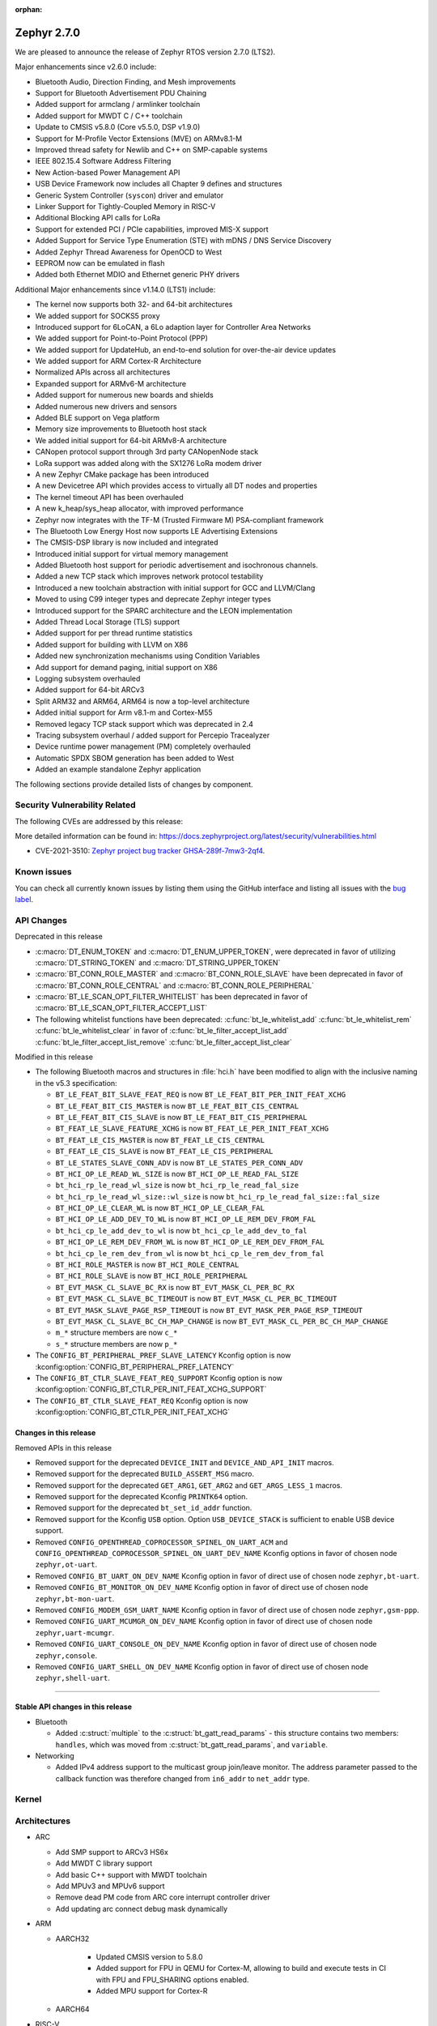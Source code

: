 :orphan:

.. _zephyr_2.7:

Zephyr 2.7.0
############

We are pleased to announce the release of Zephyr RTOS version 2.7.0 (LTS2).

Major enhancements since v2.6.0 include:

* Bluetooth Audio, Direction Finding, and Mesh improvements
* Support for Bluetooth Advertisement PDU Chaining
* Added support for armclang / armlinker toolchain
* Added support for MWDT C / C++ toolchain
* Update to CMSIS v5.8.0 (Core v5.5.0, DSP v1.9.0)
* Support for M-Profile Vector Extensions (MVE) on ARMv8.1-M
* Improved thread safety for Newlib and C++ on SMP-capable systems
* IEEE 802.15.4 Software Address Filtering
* New Action-based Power Management API
* USB Device Framework now includes all Chapter 9 defines and structures
* Generic System Controller (``syscon``) driver and emulator
* Linker Support for Tightly-Coupled Memory in RISC-V
* Additional Blocking API calls for LoRa
* Support for extended PCI / PCIe capabilities, improved MIS-X support
* Added Support for Service Type Enumeration (STE) with mDNS / DNS Service Discovery
* Added Zephyr Thread Awareness for OpenOCD to West
* EEPROM now can be emulated in flash
* Added both Ethernet MDIO and Ethernet generic PHY drivers

Additional Major enhancements since v1.14.0 (LTS1) include:

* The kernel now supports both 32- and 64-bit architectures
* We added support for SOCKS5 proxy
* Introduced support for 6LoCAN, a 6Lo adaption layer for Controller Area Networks
* We added support for Point-to-Point Protocol (PPP)
* We added support for UpdateHub, an end-to-end solution for over-the-air device updates
* We added support for ARM Cortex-R Architecture
* Normalized APIs across all architectures
* Expanded support for ARMv6-M architecture
* Added support for numerous new boards and shields
* Added numerous new drivers and sensors
* Added BLE support on Vega platform
* Memory size improvements to Bluetooth host stack
* We added initial support for 64-bit ARMv8-A architecture
* CANopen protocol support through 3rd party CANopenNode stack
* LoRa support was added along with the SX1276 LoRa modem driver
* A new Zephyr CMake package has been introduced
* A new Devicetree API which provides access to virtually all DT nodes and properties
* The kernel timeout API has been overhauled
* A new k_heap/sys_heap allocator, with improved performance
* Zephyr now integrates with the TF-M (Trusted Firmware M) PSA-compliant framework
* The Bluetooth Low Energy Host now supports LE Advertising Extensions
* The CMSIS-DSP library is now included and integrated
* Introduced initial support for virtual memory management
* Added Bluetooth host support for periodic advertisement and isochronous channels.
* Added a new TCP stack which improves network protocol testability
* Introduced a new toolchain abstraction with initial support for GCC and LLVM/Clang
* Moved to using C99 integer types and deprecate Zephyr integer types
* Introduced support for the SPARC architecture and the LEON implementation
* Added Thread Local Storage (TLS) support
* Added support for per thread runtime statistics
* Added support for building with LLVM on X86
* Added new synchronization mechanisms using Condition Variables
* Add support for demand paging, initial support on X86
* Logging subsystem overhauled
* Added support for 64-bit ARCv3
* Split ARM32 and ARM64, ARM64 is now a top-level architecture
* Added initial support for Arm v8.1-m and Cortex-M55
* Removed legacy TCP stack support which was deprecated in 2.4
* Tracing subsystem overhaul / added support for Percepio Tracealyzer
* Device runtime power management (PM) completely overhauled
* Automatic SPDX SBOM generation has been added to West
* Added an example standalone Zephyr application

The following sections provide detailed lists of changes by component.

Security Vulnerability Related
******************************

The following CVEs are addressed by this release:

More detailed information can be found in:
https://docs.zephyrproject.org/latest/security/vulnerabilities.html

* CVE-2021-3510: `Zephyr project bug tracker GHSA-289f-7mw3-2qf4
  <https://github.com/zephyrproject-rtos/zephyr/security/advisories/GHSA-289f-7mw3-2qf4>`_.


Known issues
************

You can check all currently known issues by listing them using the GitHub
interface and listing all issues with the `bug label
<https://github.com/zephyrproject-rtos/zephyr/issues?q=is%3Aissue+is%3Aopen+label%3Abug>`_.

API Changes
***********

Deprecated in this release

* :c:macro:`DT_ENUM_TOKEN` and :c:macro:`DT_ENUM_UPPER_TOKEN`,
  were deprecated in favor of utilizing
  :c:macro:`DT_STRING_TOKEN` and :c:macro:`DT_STRING_UPPER_TOKEN`

* :c:macro:`BT_CONN_ROLE_MASTER` and :c:macro:`BT_CONN_ROLE_SLAVE`
  have been deprecated in favor of
  :c:macro:`BT_CONN_ROLE_CENTRAL` and :c:macro:`BT_CONN_ROLE_PERIPHERAL`

* :c:macro:`BT_LE_SCAN_OPT_FILTER_WHITELIST`
  has been deprecated in favor of
  :c:macro:`BT_LE_SCAN_OPT_FILTER_ACCEPT_LIST`

* The following whitelist functions have been deprecated:
  :c:func:`bt_le_whitelist_add`
  :c:func:`bt_le_whitelist_rem`
  :c:func:`bt_le_whitelist_clear`
  in favor of
  :c:func:`bt_le_filter_accept_list_add`
  :c:func:`bt_le_filter_accept_list_remove`
  :c:func:`bt_le_filter_accept_list_clear`

Modified in this release

* The following Bluetooth macros and structures in :file:`hci.h` have been
  modified to align with the inclusive naming in the v5.3 specification:

  * ``BT_LE_FEAT_BIT_SLAVE_FEAT_REQ`` is now ``BT_LE_FEAT_BIT_PER_INIT_FEAT_XCHG``
  * ``BT_LE_FEAT_BIT_CIS_MASTER`` is now ``BT_LE_FEAT_BIT_CIS_CENTRAL``
  * ``BT_LE_FEAT_BIT_CIS_SLAVE`` is now ``BT_LE_FEAT_BIT_CIS_PERIPHERAL``
  * ``BT_FEAT_LE_SLAVE_FEATURE_XCHG`` is now ``BT_FEAT_LE_PER_INIT_FEAT_XCHG``
  * ``BT_FEAT_LE_CIS_MASTER`` is now ``BT_FEAT_LE_CIS_CENTRAL``
  * ``BT_FEAT_LE_CIS_SLAVE`` is now ``BT_FEAT_LE_CIS_PERIPHERAL``
  * ``BT_LE_STATES_SLAVE_CONN_ADV`` is now ``BT_LE_STATES_PER_CONN_ADV``
  * ``BT_HCI_OP_LE_READ_WL_SIZE`` is now ``BT_HCI_OP_LE_READ_FAL_SIZE``
  * ``bt_hci_rp_le_read_wl_size`` is now ``bt_hci_rp_le_read_fal_size``
  * ``bt_hci_rp_le_read_wl_size::wl_size`` is now ``bt_hci_rp_le_read_fal_size::fal_size``
  * ``BT_HCI_OP_LE_CLEAR_WL`` is now ``BT_HCI_OP_LE_CLEAR_FAL``
  * ``BT_HCI_OP_LE_ADD_DEV_TO_WL`` is now ``BT_HCI_OP_LE_REM_DEV_FROM_FAL``
  * ``bt_hci_cp_le_add_dev_to_wl`` is now ``bt_hci_cp_le_add_dev_to_fal``
  * ``BT_HCI_OP_LE_REM_DEV_FROM_WL`` is now ``BT_HCI_OP_LE_REM_DEV_FROM_FAL``
  * ``bt_hci_cp_le_rem_dev_from_wl`` is now ``bt_hci_cp_le_rem_dev_from_fal``
  * ``BT_HCI_ROLE_MASTER`` is now ``BT_HCI_ROLE_CENTRAL``
  * ``BT_HCI_ROLE_SLAVE`` is now ``BT_HCI_ROLE_PERIPHERAL``
  * ``BT_EVT_MASK_CL_SLAVE_BC_RX`` is now ``BT_EVT_MASK_CL_PER_BC_RX``
  * ``BT_EVT_MASK_CL_SLAVE_BC_TIMEOUT`` is now ``BT_EVT_MASK_CL_PER_BC_TIMEOUT``
  * ``BT_EVT_MASK_SLAVE_PAGE_RSP_TIMEOUT`` is now ``BT_EVT_MASK_PER_PAGE_RSP_TIMEOUT``
  * ``BT_EVT_MASK_CL_SLAVE_BC_CH_MAP_CHANGE`` is now ``BT_EVT_MASK_CL_PER_BC_CH_MAP_CHANGE``
  * ``m_*`` structure members are now ``c_*``
  * ``s_*`` structure members are now ``p_*``

* The ``CONFIG_BT_PERIPHERAL_PREF_SLAVE_LATENCY`` Kconfig option is now
  :kconfig:option:`CONFIG_BT_PERIPHERAL_PREF_LATENCY`
* The ``CONFIG_BT_CTLR_SLAVE_FEAT_REQ_SUPPORT`` Kconfig option is now
  :kconfig:option:`CONFIG_BT_CTLR_PER_INIT_FEAT_XCHG_SUPPORT`
* The ``CONFIG_BT_CTLR_SLAVE_FEAT_REQ`` Kconfig option is now
  :kconfig:option:`CONFIG_BT_CTLR_PER_INIT_FEAT_XCHG`

Changes in this release
==========================

Removed APIs in this release

* Removed support for the deprecated ``DEVICE_INIT`` and ``DEVICE_AND_API_INIT`` macros.
* Removed support for the deprecated ``BUILD_ASSERT_MSG`` macro.
* Removed support for the deprecated ``GET_ARG1``, ``GET_ARG2`` and ``GET_ARGS_LESS_1`` macros.
* Removed support for the deprecated Kconfig ``PRINTK64`` option.
* Removed support for the deprecated ``bt_set_id_addr`` function.
* Removed support for the Kconfig ``USB`` option. Option ``USB_DEVICE_STACK``
  is sufficient to enable USB device support.

* Removed ``CONFIG_OPENTHREAD_COPROCESSOR_SPINEL_ON_UART_ACM`` and
  ``CONFIG_OPENTHREAD_COPROCESSOR_SPINEL_ON_UART_DEV_NAME`` Kconfig options
  in favor of chosen node ``zephyr,ot-uart``.
* Removed ``CONFIG_BT_UART_ON_DEV_NAME`` Kconfig option
  in favor of direct use of chosen node ``zephyr,bt-uart``.
* Removed ``CONFIG_BT_MONITOR_ON_DEV_NAME`` Kconfig option
  in favor of direct use of chosen node ``zephyr,bt-mon-uart``.
* Removed ``CONFIG_MODEM_GSM_UART_NAME`` Kconfig option
  in favor of direct use of chosen node ``zephyr,gsm-ppp``.
* Removed ``CONFIG_UART_MCUMGR_ON_DEV_NAME`` Kconfig option
  in favor of direct use of chosen node ``zephyr,uart-mcumgr``.
* Removed ``CONFIG_UART_CONSOLE_ON_DEV_NAME`` Kconfig option
  in favor of direct use of chosen node ``zephyr,console``.
* Removed ``CONFIG_UART_SHELL_ON_DEV_NAME`` Kconfig option
  in favor of direct use of chosen node ``zephyr,shell-uart``.

============================

Stable API changes in this release
==================================

* Bluetooth

  * Added :c:struct:`multiple` to the :c:struct:`bt_gatt_read_params` - this
    structure contains two members: ``handles``, which was moved from
    :c:struct:`bt_gatt_read_params`, and ``variable``.

* Networking

  * Added IPv4 address support to the multicast group join/leave monitor. The
    address parameter passed to the callback function was therefore changed from
    ``in6_addr`` to ``net_addr`` type.

Kernel
******


Architectures
*************

* ARC

  * Add SMP support to ARCv3 HS6x
  * Add MWDT C library support
  * Add basic C++ support with MWDT toolchain
  * Add MPUv3 and MPUv6 support
  * Remove dead PM code from ARC core interrupt controller driver
  * Add updating arc connect debug mask dynamically


* ARM

  * AARCH32

     * Updated CMSIS version to 5.8.0
     * Added support for FPU in QEMU for Cortex-M, allowing to build and execute
       tests in CI with FPU and FPU_SHARING options enabled.
     * Added MPU support for Cortex-R


  * AARCH64


* RISC-V

  * Added support to RISC-V CPU devicetree compatible bindings
  * Added support to link with ITCM & DTCM sections


* x86


Bluetooth
*********

* Updated all APIs and internal implementation to be conformant with the new
  inclusive terminology in version 5.3 of the Bluetooth Core Specification

* Audio

  * Added the Microphone Input Control Service and client.
  * Changed the connected isochronous API to use a group-based opaque struct
  * Split the configuration options into connected and broadcast groups
  * Added support for a new sent callback to be notified when an SDU has been
    transmitted

* Direction Finding

  * Added configurability for conditional CTE RX support
  * Added support for CTE periodic advertising chain transmissions

* Host

  * Added support for setting more than 251 bytes of advertising data
  * Added new callbacks on ATT MTU update
  * Added a new call to retrieve the handle of an advertising set
  * Fixed key overwrite algorithm when working with multiple connections
  * Added configuration support for GATT security re-establishment
  * Added support for writing a long device name
  * OTS: Added object name write capability

* Mesh

  * Added return value for opcode callback
  * Added support for OOB Public Key in the provisionee role
  * Added a new API to manually store pending RPL entries
  * Added support for application access to mesh messages
  * Refactored the Mesh Model Extensions

* Bluetooth LE split software Controller

  * Added support for advertising PDU chaining, implementing advertising trains
    for Direction Finding
  * Added support for adding or removing the ACAD field in Common Extended
    Header Format to support BIGInfo
  * Refactored the legacy, extended and periodic advertising time reservation
    slot calculations
  * Implemented CSA#2 in Extended Advertising and Broadcast ISO sub-events
  * Added support for Extended Active Scanning
  * Added support for advertising on the S2 and S8 coding schemes
  * Added support for the Periodic Advertising channel map update indication

* HCI Driver

  * Removed all ``CONFIG_BT_*_ON_DEV_NAME`` Kconfig options, use Devicetree
    instead

Boards & SoC Support
********************

* Added support for these SoC series:

  * Added STM32U5 basic SoC support

* Removed support for these SoC series:


* Made these changes in other SoC series:

  * Added Atmel SAM0 pinctrl support
  * Added Atmel SAM4L USBC device controller
  * Added Atmel GMAC support for MDIO driver
  * Added Atmel GMAC support to use generic PHY driver
  * Added Atmel SAM counter (TC) Driver
  * Added Atmel SAM DAC (DACC) driver
  * Enabled Atmel SAM ``clock-frequency`` support from devicetree
  * Free Atmel SAM TRACESWO pin when unused
  * Enabled Cypress PSoC-6 Cortex-M4 support
  * Added low power support to STM32L0, STM32G0 and STM32WL series
  * STM32: Enabled ART Flash accelerator by default when available (F2, F4, F7, H7, L5)
  * STM32: Added Kconfig option to enable STM32Cube asserts (CONFIG_USE_STM32_ASSERT)
  * NXP FRDM-K82F: Added arduino_i2c and arduino_spi aliases
  * NXP i.MX RT series: Added support for flash controller with XIP
  * NXP i.MX RT series: Added TRNG support
  * NXP i.MX RT1170: Added LPSPI driver support
  * NXP i.MX RT1170: Added ADC driver support
  * NXP i.MX RT1170: Enabled Segger RTT/SystemView
  * NXP i.MX RT1170: Added MCUX FlexCan support
  * NXP i.MX RT1064: Added watchdog driver support
  * NXP i.MX RT1064: Added DMA driver support
  * NXP i.MX RT600: Added arduino serial port
  * NXP i.MX RT600: Add mcuboot flash partitions
  * NXP i.MX RT600: Added counter support
  * NXP i.MX RT600: Added PWM support
  * NXP i.MX RT600: Added disk driver support
  * NXP i.MX RT600: Added USB driver support
  * NXP i.MX RT600: Added LPADC driver support
  * NXP i.MX RT600: Added CTimer Counter support
  * NXP KE1xF: Added SoC Power Management support
  * NXP LPC55s69: Added USB driver support
  * NXP LPC55s69: Added ctimer driver support
  * NXP LPC55s69: Added I2S driver support


* Changes for ARC boards:

  * Implement 'run' command for SMP nSIM simulation board
  * Enable upstream verification on QEMU ARCv3 HS6x board (qemu_arc_hs6x)
  * Implement creg GPIO driver and add it to hsdk and em_starterkit boards


* Changes for ARM boards:

  * Added SPI support on Arduino standard SPI when possible

* Added support for these ARM boards:

  * Dragino NBSN95 NB-IoT Sensor Node
  * Seeedstudio LoRa-E5 Dev Board
  * ST B_U585I_IOT02A Discovery kit
  * ST Nucleo F446ZE
  * ST Nucleo U575ZI Q
  * ST STM32H735G Discovery
  * PJRC Teensy 4 Board

* Added support for these ARM64 boards:


* Removed support for these ARM boards:


* Removed support for these X86 boards:


* Made these changes in other boards:

  * arduino_due: Added support for TC driver
  * atsame54_xpro: Added support for PHY driver
  * sam4l_ek: Added support for TC driver
  * sam4e_xpro: Added support for PHY driver
  * sam4e_xpro: Added support for TC driver
  * sam4s_xplained: Added support for TC driver
  * sam_e70_xplained: Added support for DACC driver
  * sam_e70_xplained: Added support for PHY driver
  * sam_e70_xplained: Added support for TC driver
  * sam_v71_xult: Added support for DACC driver
  * sam_v71_xult: Added support for PHY driver
  * sam_v71_xult: Added support for TC driver
  * sam_v71_xult: Enable pwm on LED0
  * cy8ckit_062_ble: Added arduino's nexus map


* Added support for these following shields:

  * 4.2inch epaper display (GDEW042T2)
  * X-NUCLEO-EEPRMA2 EEPROM memory expansion board

Drivers and Sensors
*******************

* ADC

  * Added STM32WL ADC driver
  * STM32: Added support for oversampling
  * Added driver for Microchip MEC172x

* Audio

  * Added DMIC driver for nRF PDM peripherals

* Bluetooth


* CAN

  * Renesas R-Car driver added


* Clock Control


* Console


* Counter

  * Add Atmel SAM counter (TC) Driver
  * Added STM32WL RTC counter driver

* Crypto

  * STM23: Add support for SOCs with AES hardware block (STM32G0, STM32L5 and STM32WL)

* DAC

  * Added Atmel SAM DAC (DACC) driver
  * Added support for Microchip MCP4725
  * Added support for STM32F3 series

* Disk

  * Added SDMMC support on STM32L4+
  * STM32 SDMMC now supports SDIO enabled devices
  * Added USDHC support for i.MX RT685

* Display

  * Added support for ST7735R

* DMA

  * Added Atmel SAM XDMAC reload support
  * Added support on STM32F3, STM32G0, STM32H7 and STM32L5
  * STM32: Reviewed bindings definitions, "st,stm32-dma-v2bis" introduced.


* EEPROM

  * Added support for EEPROM emulated in flash.

* Entropy

  * Added support for STM32F2, STM32G0, STM32WB and STM32WL

* ESPI

  * Added support for Microchip eSPI SAF

* Ethernet

  * Added Atmel SAM/SAM0 GMAC devicetree support
  * Added Atmel SAM/SAM0 MDIO driver
  * Added MDIO driver
  * Added generic PHY driver


* Flash

  * Added STM32F2, STM32L5 and STM32WL Flash driver support
  * STM32: Max erase time parameter was moved to device tree
  * Added quad SPI support for STM32F4

* GPIO


* Hardware Info


* I2C


* I2S

  * Added Atmel SAM I2S driver support to XDMAC reload
  * Added driver for nRF I2S peripherals

* IEEE 802.15.4

* IPM

  * STM32: Add HSEM based IPM driver for STM32H7 series

* Interrupt Controller


* LED


* LoRa

  * lora_send now blocks until the transmission is complete. lora_send_async
    can be used for the previous, non-blocking behaviour.
  * Enabled support for STM32WL series

* MEMC

  * Added STM32F4 support


* Modem

  * Added gsm_ppp devicetree support

* PCI/PCIe

  * Fixed an issue that MSI-X was used even though it is not available.
  * Improved MBAR retrieval for MSI-X.
  * Added ability to retrieve extended PCI/PCIe capabilities.

* Pinmux

  * Added Atmel SAM0 pinctrl support
  * STM32: Deprecated definitions like 'STM32F2_PINMUX_FUNC_PA0_UART4_TX'
    are now removed.


* PWM

  * Property "st,prescaler" of binding "st,stm32-pwm" now defaults to "0".
  * Added driver for ITE IT8XXX2 series
  * Added driver for NXP LPC devices
  * Added driver for Telink B91

* Sensor

  * Refactored various drivers to use ``_dt_spec``.
  * Refactored various drivers to support multiple instances.
  * Enhanced TI HDC20XX driver to support DRDY/INT pin.
  * Updated temperature conversion formula in TI HDC20XX driver.
  * Enhanced MS5607 pressure sensor driver to support I2C.
  * Fixed temperature compensation in MS5607 pressure sensor driver.
  * Refactored ST LIS2DW12 driver to move range, power, and trigger
    configuration from Kconfig to dts.
  * Enhanced TI BQ274XX fuel gauge driver to support power management.
  * Aligned ST sensor drivers to use STMEMC HAL I/F v2.00.
  * Added Sensirion SGP40 multipixel gas sensor driver.
  * Added Sensirion SHTCX humidity sensor driver.
  * Added Sensirion SHT4X temperature and humidity sensor driver.
  * Added SiLabs SI7270 hall effect magnetic position and temperature sensor
    driver.
  * Added ST I3G4250D gyroscope driver.
  * Added TI INA219 and INA23X current/power monitor drivers.
  * Added TI LM75 and LM77 temperature sensor drivers.
  * Added TI HDC20XX humidity and temperature sensor driver.

* Serial

  * Added kconfig to disable runtime re-configuration of UART
    to reduce footprint if so desired.
  * Added ESP32-C3 polling only UART driver.
  * Added ESP32-S2 polling only UART driver.
  * Added Microchip XEC UART driver.

* SPI


* Timer


* USB

  * Added Atmel SAM4L USBC device controller driver
  * Added support for NXP LPC USB controller
  * Adapted drivers use new USB framework header

* Watchdog

  * Added STM32L5 watchdog support


* WiFi


Networking
**********

* 802.15.4 L2:

  * Fixed a bug, where the net_pkt structure contained invalid LL address
    pointers after being processed by 802.15.4 L2.
  * Added an optional destination address filtering in the 802.15.4 L2.

* CoAP:

  * Added ``user_data`` field to the :c:struct:`coap_packet` structure.
  * Fixed processing of out-of-order notifications.
  * Fixed :c:func:`coap_packet_get_payload` function.
  * Converted CoAP test suite to ztest API.
  * Improved :c:func:`coap_packet_get_payload` function to minimize number
    of RNG calls.
  * Fixed retransmissions in the ``coap_server`` sample.
  * Fixed observer removal in the ``coap_server`` sample (on notification
    timeout).

* DHCPv4:

  * Fixed a bug, where DHPCv4 library removed statically configured gateway
    before obtaining a new one from the server.

* DNS:

  * Fixed a bug, where the same IP address was used to populate the result
    address info entries, when multiple IP addresses were obtained from the
    server.

* DNS-SD:

  * Added Service Type Enumeration support (``_services._dns_sd._udp.local``)

* HTTP:

  * Switched the library to use ``zsock_*`` API, to improve compatibility with
    various POSIX configurations.
  * Fixed a bug, where ``HTTP_DATA_FINAL`` notification was triggered even for
    intermediate response fragments.

* IPv6:

  * Multiple IPv6 fixes, addressing failures in IPv6Ready compliance tests.

* LwM2M:

  * Added support for notification timeout reporting to the application.
  * Fixed a bug, where a multi instance resource with only one active instance
    was incorrectly encoded on reads.
  * Fixed a bug, where notifications were generated on changes to non-readable
    resources.
  * Added mutex protection  for the state variable of the ``lwm2m_rd_client``
    module.
  * Removed LWM2M_RES_TYPE_U64 type, as it's not possible to encode it properly
    for large values.
  * Fixed a bug, where large unsigned integers were incorrectly encoded in TLV.
  * Multiple fixes for FLOAT type processing in the LwM2M engine and encoders.
  * Fix a bug, where IPSO Push Button counter resource was not triggering
    notification on incrementation.
  * Fixed a bug, where Register failures were reported as success to the
    application.

* Misc:

  * Added RX/TX timeout on a socket in ``big_http_download`` sample.
  * Introduced :c:func:`net_pkt_remove_tail` function.
    Added IEEE 802.15.4 security-related flags to the :c:struct:`net_pkt`
    structure.
  * Added bridging support to the Ethernet L2.
  * Fixed a bug in mDNS, where an incorrect address type could be set as a
    response destination.
  * Added an option to suppress ICMP destination unreachable errors.
  * Fixed possible assertion in ``net nbr`` shell command.
  * Major refactoring of the TFTP library.

* MQTT:

  * Added an option to register a custom transport type.
  * Fixed a bug in :c:func:`mqtt_abort`, where the function could return without
    releasing a lock.

* OpenThread:

  * Update OpenThread module up to commit ``9ea34d1e2053b6b2a80e1d46b65a6aee99fc504a``.
    Added several new Kconfig options to align with new OpenThread
    configurations.
  * Added OpenThread API mutex protection during initialization.
  * Converted OpenThread thread to a dedicated work queue.
  * Implemented missing :c:func:`otPlatAssertFail` platform function.
  * Fixed a bug, where NONE level OpenThread logs were not processed.
  * Added possibility to disable CSL sampling, when used.
  * Fixed a potential bug, where invalid error code could be returned by the
    platform radio layer to OpenThread.
  * Reworked UART configuration in the OpenThread Coprocessor sample.

* Socket:

  * Added microsecond accuracy in :c:func:`zsock_select` function.
  * Reworked :c:func:`zsock_select` into a syscall.
  * Fixed a bug, where :c:func:`poll` events were not signalled correctly
    for socketpair sockets.
  * Fixed a bug, where socket mutex could be used after being initialized by a
    new owner after being deallocated in :c:func:`zsock_close`.
  * Fixed a possible assert after enabling CAN sockets.
  * Fixed IPPROTO_RAW usage in packet socket implementation.

* TCP:

  * Fixed a bug, where ``unacked_len`` could be set to a negative value.
  * Fixed possible assertion failure in :c:func:`tcp_send_data`.
  * Fixed a bug, where [FIN, PSH, ACK] was not handled properly in
    TCP_FIN_WAIT_2 state.

* TLS:

  * Reworked TLS sockets to use secure random generator from Zephyr.
  * Fixed busy looping during DTLS handshake with offloaded sockets.
  * Fixed busy looping during TLS/DTLS handshake on non blocking sockets.
  * Reset mbed TLS session on timed out DTLS handshake, to allow a retry without
    closing a socket.
  * Fixed TLS/DTLS :c:func:`sendmsg` implementation for larger payloads.
  * Fixed TLS/DTLS sockets ``POLLHUP`` notification.

* WebSocket:

  * Fixed :c:func:`poll` implementation for WebSocket, which did not work
    correctly with offloaded sockets.
  * Fixed :c:func:`ioctl` implementation for WebSocket, which did not work
    correctly with offloaded sockets.

USB
***

* Added new header file where all defines and structures from Chapter 9
  (USB Device Framework) should be included.
* Revised configuraiton of USB device support.
  Removed Kconfig option ``CONFIG_USB`` and introduced Kconfig option
  ``CONFIG_USB_DEVICE_DRIVER`` to enable USB device controller drivers,
  which is selected when option ``CONFIG_USB_DEVICE_STACK`` is enabled.
* Enhanced verification of the control request in device stack, classes, and samples.
* Added support to store alternate interface setting.
* Added ``zephyr_udc0`` nodelabel to all boards with USB support to allow
  generic USB device support samples to be build.
* Reworked descriptors, config, and data definitions macros in CDC ACM class.
* Changed CDC ACM UART implementation to get configuration from devicetree.
  With this change, many ``CONFIG_*_ON_DEV_NAME`` options were removed and
  applications revised. See :ref:`usb_device_cdc_acm` for more information.

Build and Infrastructure
************************

* Devicetree API

  * New "for-each" macros which work like existing APIs, but take variable
    numbers of arguments: :c:macro:`DT_FOREACH_CHILD_VARGS`,
    :c:macro:`DT_FOREACH_CHILD_STATUS_OKAY_VARGS`,
    :c:macro:`DT_FOREACH_PROP_ELEM_VARGS`,
    :c:macro:`DT_INST_FOREACH_CHILD_VARGS`,
    :c:macro:`DT_INST_FOREACH_STATUS_OKAY_VARGS`,
    :c:macro:`DT_INST_FOREACH_PROP_ELEM_VARGS`

  * Other new "for-each" macros: :c:macro:`DT_FOREACH_STATUS_OKAY`,
    :c:macro:`DT_FOREACH_STATUS_OKAY_VARGS`

  * New macros for converting strings to C tokens: :c:macro:`DT_STRING_TOKEN`,
    :c:macro:`DT_STRING_UPPER_TOKEN`

  * New :ref:`devicetree-pinctrl-api` helper macros

* Devicetree tooling

  * Errors are now generated when invalid YAML files are discovered while
    searching for bindings. See :ref:`dt-where-bindings-are-located` for
    information on the search path.

  * File names ending in ``.yml`` are now considered YAML files when searching
    for bindings.

  * Errors are now generated if invalid node names are used. For example, the
    node name ``node?`` now generates an error message ending in ``node?: Bad
    character '?' in node name``. The valid node names are documented in
    "2.2.2 Node Names" of the Devicetree specification v0.3.

  * Warnings are now generated if a :ref:`compatible property
    <dt-important-props>` in the ``vendor,device`` format uses an unknown
    vendor prefix. This warning does not apply to the root node.

    Known vendor prefixes are defined in
    :file:`dts/bindings/vendor-prefixes.txt` files, which may appear in any
    directory in :ref:`DTS_ROOT <dts_root>`.

    These may be upgraded to errors using the edtlib Python APIs; Zephyr's CI
    now generates such errors.

* Devicetree bindings

  * Various bindings had incorrect vendor prefixes in their :ref:`compatible
    <dt-important-props>` properties; the following changes were made to fix
    these.

    .. list-table::
       :header-rows: 1

       - * Old compatible
         * New compatible
       - * ``nios,i2c``
         * :dtcompatible:`altr,nios2-i2c`
       - * ``cadence,tensilica-xtensa-lx4``
         * :dtcompatible:`cdns,tensilica-xtensa-lx4`
       - * ``cadence,tensilica-xtensa-lx6``
         * :dtcompatible:`cdns,tensilica-xtensa-lx6`
       - * ``colorway,lpd8803``
         * :dtcompatible:`greeled,lpd8803`
       - * ``colorway,lpd8806``
         * :dtcompatible:`greeled,lpd8806`
       - * ``grove,light``
         * :dtcompatible:`seeed,grove-light`
       - * ``grove,temperature``
         * :dtcompatible:`seeed,grove-temperature`
       - * ``max,max30101``
         * :dtcompatible:`maxim,max30101`
       - * ``ublox,sara-r4``
         * :dtcompatible:`u-blox,sara-r4`
       - * ``xtensa,core-intc``
         * :dtcompatible:`cdns,xtensa-core-intc`
       - * ``vexriscv,intc0``
         * :dtcompatible:`vexriscv-intc0`

    Out of tree users of these bindings will need to update their
    devicetrees.

    You can support multiple versions of Zephyr with one devicetree by
    including both the old and new values in your nodes' compatible properties,
    like this example for the LPD8803::

        my-led-strip@0 {
                compatible = "colorway,lpd8803", "greeled,lpd8803";
                ...
        };

  * Other new bindings in alphabetical order: :dtcompatible:`andestech,atcgpio100`,
    :dtcompatible:`arm,gic-v3-its`, :dtcompatible:`atmel,sam0-gmac`,
    :dtcompatible:`atmel,sam0-pinctrl`, :dtcompatible:`atmel,sam-dac`,
    :dtcompatible:`atmel,sam-mdio`, :dtcompatible:`atmel,sam-usbc`,
    :dtcompatible:`cdns,tensilica-xtensa-lx7`,
    :dtcompatible:`espressif,esp32c3-uart`,
    :dtcompatible:`espressif,esp32-intc`,
    :dtcompatible:`espressif,esp32s2-uart`, :dtcompatible:`ethernet-phy`,
    :dtcompatible:`fcs,fxl6408`, :dtcompatible:`ilitek,ili9341`,
    :dtcompatible:`ite,it8xxx2-bbram`, :dtcompatible:`ite,it8xxx2-kscan`,
    :dtcompatible:`ite,it8xxx2-pinctrl-conf`, :dtcompatible:`ite,it8xxx2-pwm`,
    :dtcompatible:`ite,it8xxx2-pwmprs`, :dtcompatible:`ite,it8xxx2-watchdog`,
    :dtcompatible:`lm75`, :dtcompatible:`lm77`, :dtcompatible:`meas,ms5607`,
    :dtcompatible:`microchip,ksz8863`, :dtcompatible:`microchip,mcp7940n`,
    :dtcompatible:`microchip,xec-adc-v2`, :dtcompatible:`microchip,xec-ecia`,
    :dtcompatible:`microchip,xec-ecia-girq`,
    :dtcompatible:`microchip,xec-gpio-v2`,
    :dtcompatible:`microchip,xec-i2c-v2`, :dtcompatible:`microchip,xec-pcr`,
    :dtcompatible:`microchip,xec-uart`, :dtcompatible:`nuvoton,npcx-bbram`,
    :dtcompatible:`nuvoton,npcx-booter-variant`,
    :dtcompatible:`nuvoton,npcx-ps2-channel`,
    :dtcompatible:`nuvoton,npcx-ps2-ctrl`, :dtcompatible:`nuvoton,npcx-soc-id`,
    :dtcompatible:`nxp,imx-ccm-rev2`, :dtcompatible:`nxp,lpc-ctimer`,
    :dtcompatible:`nxp,lpc-uid`, :dtcompatible:`nxp,mcux-usbd`,
    :dtcompatible:`nxp,sctimer-pwm`, :dtcompatible:`ovti,ov2640`,
    :dtcompatible:`renesas,rcar-can`, :dtcompatible:`renesas,rcar-i2c`,
    :dtcompatible:`reserved-memory`, :dtcompatible:`riscv,sifive-e24`,
    :dtcompatible:`sensirion,sgp40`, :dtcompatible:`sensirion,sht4x`,
    :dtcompatible:`sensirion,shtcx`, :dtcompatible:`silabs,si7055`,
    :dtcompatible:`silabs,si7210`, :dtcompatible:`snps,creg-gpio`,
    :dtcompatible:`st,i3g4250d`, :dtcompatible:`st,stm32-aes`,
    :dtcompatible:`st,stm32-dma`, :dtcompatible:`st,stm32-dma-v2bis`,
    :dtcompatible:`st,stm32-hsem-mailbox`, :dtcompatible:`st,stm32-nv-flash`,
    :dtcompatible:`st,stm32-spi-subghz`,
    :dtcompatible:`st,stm32u5-flash-controller`,
    :dtcompatible:`st,stm32u5-msi-clock`, :dtcompatible:`st,stm32u5-pll-clock`,
    :dtcompatible:`st,stm32u5-rcc`, :dtcompatible:`st,stm32wl-hse-clock`,
    :dtcompatible:`st,stm32wl-subghz-radio`, :dtcompatible:`st,stmpe1600`,
    :dtcompatible:`syscon`, :dtcompatible:`telink,b91`,
    :dtcompatible:`telink,b91-flash-controller`,
    :dtcompatible:`telink,b91-gpio`, :dtcompatible:`telink,b91-i2c`,
    :dtcompatible:`telink,b91-pinmux`, :dtcompatible:`telink,b91-power`,
    :dtcompatible:`telink,b91-pwm`, :dtcompatible:`telink,b91-spi`,
    :dtcompatible:`telink,b91-trng`, :dtcompatible:`telink,b91-uart`,
    :dtcompatible:`telink,b91-zb`, :dtcompatible:`ti,hdc2010`,
    :dtcompatible:`ti,hdc2021`, :dtcompatible:`ti,hdc2022`,
    :dtcompatible:`ti,hdc2080`, :dtcompatible:`ti,hdc20xx`,
    :dtcompatible:`ti,ina219`, :dtcompatible:`ti,ina23x`,
    :dtcompatible:`ti,tca9538`, :dtcompatible:`ti,tca9546a`,
    :dtcompatible:`ti,tlc59108`,
    :dtcompatible:`xlnx,gem`, :dtcompatible:`zephyr,bbram-emul`,
    :dtcompatible:`zephyr,cdc-acm-uart`, :dtcompatible:`zephyr,gsm-ppp`,
    :dtcompatible:`zephyr,native-posix-udc`

* West (extensions)

    * openocd runner: Zephyr thread awareness is now available in GDB by default
      for application builds with :kconfig:option:`CONFIG_DEBUG_THREAD_INFO` set to ``y``
      in :ref:`kconfig`. This applies to ``west debug``, ``west debugserver``,
      and ``west attach``. OpenOCD version later than 0.11.0 must be installed
      on the host system.


Libraries / Subsystems
**********************

* Disk


* Management


* CMSIS subsystem


* Power management

  * The APIs to set/clear/check if devices are busy from a power management
    perspective have been moved to the PM subsystem. Their naming and signature
    has also been adjusted to follow common conventions. Below you can find the
    equivalence list.

    * ``device_busy_set`` -> ``pm_device_busy_set``
    * ``device_busy_clear`` -> ``pm_device_busy_clear``
    * ``device_busy_check`` -> ``pm_device_is_busy``
    * ``device_any_busy_check`` -> ``pm_device_is_any_busy``

  * The device power management callback (``pm_device_control_callback_t``) has
    been largely simplified to work based on *actions*, resulting in simpler and
    more natural implementations. This principle is also used by other OSes like
    the Linux Kernel. As a result, the callback argument list has been reduced
    to the device instance and an action (e.g. ``PM_DEVICE_ACTION_RESUME``).
    Other improvements include specification of error codes, removal of some
    unused/unclear states, or guarantees such as avoid calling a device for
    suspend/resume if it is already at the right state. All these changes
    together have allowed simplifying multiple device power management callback
    implementations.

  * Introduced a new API to allow devices capable of wake up the system
    register themselves was wake up sources. This permits applications to
    select the most appropriate way to wake up the system when it is
    suspended. Devices marked as wake up source are not suspended by the kernel
    when the system is idle. It is possible to declare a device wake up capable
    direct in devicetree like this example::

        &gpio0 {
                compatible = "zephyr,gpio-emul";
                gpio-controller;
                wakeup-source;
        };

    * Removed  ``PM_DEVICE_STATE_FORCE_SUSPEND`` device power state.because it
      is an action and not a state.

    * Removed ``PM_DEVICE_STATE_RESUMING`` and ``PM_DEVICE_STATE_SUSPENDING``.
      They were transitional states and only used in device runtime. Now the
      subsystem is using device flag to keep track of a transition.

    * Implement constraint API as weak symbols so applications or platform
      can override them. Platforms can have their own way to
      set/release constraints in their drivers that are not part of
      Zephyr code base.


* Logging

* MODBUS

  * Changed server handler to copy Transaction and Protocol Identifiers
    to response header.

* Random

  * xoroshiro128+ PRNG deprecated in favor of xoshiro128++

* Shell


* Storage


* Task Watchdog


* Tracing


* Debug

* OS


HALs
****

* HALs are now moved out of the main tree as external modules and reside in
  their own standalone repositories.


Trusted Firmware-m
******************

* Renamed psa_level_1 sample to psa_crypto. Extended the use of the PSA Cryptography
  1.0 API in the sample code to demonstrate additional crypto functionality.
* Added a new sample to showcase the PSA Protecter Storage service.

Documentation
*************

* Kconfig options need to be referenced using the ``:kconfig:option:`` Sphinx role.
  Previous to this change, ``:option:`` was used for this purpose.
* Doxygen alias ``@config{}`` has been deprecated in favor of ``@kconfig{}``.

Tests and Samples
*****************


Issue Related Items
*******************

These GitHub issues were addressed since the previous 2.6.0 tagged
release:

* :github:`39443` - Be more inclusive
* :github:`39419` - STM32WL55 not found st/wl/stm32wl55jcix-pinctrl.dtsi
* :github:`39413` - warnings when using newlibc and threads
* :github:`39409` - runners: canopen: program download fails with slow flash access and/or congested CAN nets
* :github:`39389` - http_get, big_http_download samples fails to build
* :github:`39388` - GSM Modem sample fails to build
* :github:`39378` - Garbage IQ Data Reports are generated if some check in hci_df_prepare_connectionless_iq_report fails
* :github:`39294` - noticing stm32 clock domain naming changes
* :github:`39291` - Bluetooth: Periodic advertising
* :github:`39284` - mdns + dns_sd: fix regression that breaks ptr queries
* :github:`39281` - Undefined references to k_thread_abort related tracing routines
* :github:`39270` - example-application CI build fails
* :github:`39263` - Bluetooth: controller: DF: wrong handling of max_cte_count
* :github:`39260` - [backport v2.7-branch] backport of #38292 failed
* :github:`39240` - ARC Kconfig allows so select IRQ configuration which isn't supported in SW
* :github:`39206` - lwm2m: send_attempts field does not seem to be used?
* :github:`39205` - drivers: wifi: esp_at: cannot connect to open (unsecure) WiFi networks
* :github:`39195` - USB: netusb: example echo_server not working as expected
* :github:`39190` - tests/subsys/logging/log_core_additional/logging.add.log2 fails
* :github:`39188` - tests/bluetooth/mesh/bluetooth.mesh.ext_adv fails
* :github:`39185` - tests/subsys/logging/log_core_additional/logging.add.user fails on several platforms
* :github:`39180` - samples/subsys/mgmt/osdp/peripheral_device & samples/subsys/mgmt/osdp/control_panel fail to build
* :github:`39170` - Can not run correctly on NXP MIMXRT1061 CVL5A.
* :github:`39135` - samples/compression/lz4 build failed (lz4.h: No such file or directory)
* :github:`39132` - subsys/net/ip/tcp2: Missing feature to decrease Receive Window size sent in the ACK messge
* :github:`39123` - ztest:  Broken on NRF52840 Platform
* :github:`39115` - sensor: fdc2x1x: warnings and compilation errors when PM_DEVICE is used
* :github:`39086` - CMake warning during build - depracated roule CMP0079
* :github:`39085` - Ordering of device_map() breaks PCIe config space mapping on ARM64
* :github:`39075` - IPv6 address not set on loopback interface
* :github:`39051` - Zephyr was unable to find the toolchain. Is the environment misconfigured?
* :github:`39036` - Multicast packet forwarding not working for the coap_server sample and Openthread
* :github:`39022` - [backport v2.7-branch] backport of #38834 failed
* :github:`39011` - Bluetooth: Mesh: Model extensions walk stops before last model
* :github:`39009` - Nordic PWM causing lock up due to infinte loop
* :github:`39008` - tests: logging.add.user: build failure on STM32H7 targets
* :github:`38999` - [backport v2.7-branch] backport of #38407 failed
* :github:`38996` - There is no way to leave a ipv6 multicast group
* :github:`38994` - ARP: Replies are sent to multicast MAC address rather than senders MAC address.
* :github:`38970` - LWM2M Client Sample with DTLS enabled fail to connect
* :github:`38966` - Please add STM32F412VX
* :github:`38961` - tests: kernel: sched: schedule_api: instable on disco_l475_iot1
* :github:`38959` - ITE RISCV I2C driver returning positive values for error instead of negative values
* :github:`38943` - west: update hal_espressif failure
* :github:`38938` - Bluetooth tester application should be able return L2CAP ECFC credits on demand
* :github:`38930` - Low Power mode not functional on nucleo_l073rz
* :github:`38924` - twister: cmake: Misleading error in Twister when sdk-zephyr 0.13.1 not used
* :github:`38904` - [backport v2.7-branch] backport of #38860 failed
* :github:`38902` - i2c_nrfx_twim: Error 0x0BAE0002 if sensor is set in trigger mode and reset with nrf device
* :github:`38899` - There is no valid date setting function in the RTC driver of the LL Library of STM32
* :github:`38893` - g0b1re + spi_flash_at45 + flash_shell: First write always fails with ``CONFIG_PM_DEVICE``
* :github:`38886` - devicetree/memory.h probably should not exist as-is
* :github:`38877` - Running the zephyr elf natively on an arm a53 machine (ThunderX2) with KVM emulation
* :github:`38870` - stm32f1: Button callback not fired
* :github:`38853` - Bluetooth: host: bt_unpair failed because function [bt_conn_set_state] wont work as expected
* :github:`38849` - drivers: i2c: nrf: i2c error with burst write
* :github:`38829` - net_buf issue leads to unwanted elem free
* :github:`38826` - tests/lib/cmsis_dsp: malloc failed on 128K SRAM targets
* :github:`38818` - driver display display_st7789v.c build error
* :github:`38815` - kernel/mem_domain: Remove dead case in check_add_partition()
* :github:`38807` - stm32: Missing header in power.c files
* :github:`38804` - tests\kernel\threads\thread_stack test fail with ARC
* :github:`38799` - BLE central_ht only receives 7 notifications
* :github:`38796` - Failure building the zephyr\tests\subsys\cpp\libcxx project
* :github:`38791` - Example code_relocation not compiling.
* :github:`38790` - SD FatFS Sample Build Failure
* :github:`38784` - stm32: pm: Debug mode not functional on G0
* :github:`38782` - CONFIG_BT_CTLR_DATA_LENGTH_MAX=250 causes pairing compatibility issues with many devices
* :github:`38769` - mqtt: the size of a mqtt payload is limited
* :github:`38765` - samples: create an OLED example
* :github:`38764` - CBPRINTF_FP_SUPPORT does not work after NEWLIB_LIBC enabled
* :github:`38761` - Does zephyr_library_property defines -DTRUE in command-line?
* :github:`38756` - Twister: missing testcases with error in report
* :github:`38745` - Bluetooth when configured for extended advertising does not limit advertisement packet size if a non-extended advertisement is used
* :github:`38737` - drivers: syscon: missing implementation
* :github:`38735` - nucleo_wb55rg: Flash space left to M0 binary is not sufficient anymore
* :github:`38731` - test-ci: ptp_clock_test :  test failure on frdm_k64f platform
* :github:`38727` - [RFC] Add hal_gigadevice to support GigaDevice SoC Vendor
* :github:`38716` - modem: HL7800: does not work with IPv6
* :github:`38702` - Coap server not properly removing observers
* :github:`38701` - Observable resource of coap server seems to not support a restart of an observer
* :github:`38700` - Observable resource of coap server seems to not support 2 observers simultaneously
* :github:`38698` - stm32f4_disco: Socket CAN sample not working
* :github:`38697` - The coap_server sample is missing the actual send in the retransmit routine
* :github:`38694` - Disabling NET_CONFIG_AUTO_INIT does not require calling net_config_init() manually in application as mentioned in Zephyr Network Configuration Library documentation
* :github:`38692` - samples/tfm_integration: Compilation fails ("unexpected keyword argument 'rom_fixed'")
* :github:`38691` - MPU fault with mcumgr bluetooth FOTA started whilst existing FOTA is in progress
* :github:`38690` - Wrong initialisation priority on different display drivers (eg. ST7735r) cause exception when using lvgl.
* :github:`38688` - bt_gatt_unsubscribe does not remove subscription from internal list/returning BT_GATT_ITER_STOP causes bt_gatt_subscribe to return -ENOMEM / -12
* :github:`38675` - DTS binding create devicetree_unfixed.h build error at v2.7.0
* :github:`38673` - DNS-SD library does not support ``_services._dns-sd._udp.local`` meta-query for service enumeration
* :github:`38668` -  ESP32‘s I2S
* :github:`38667` - ST LSM6DSO polling mode does not work on nRF52dk_nrf52832
* :github:`38655` - Failing Tests for Regulator API
* :github:`38653` - drivers: modem: gsm_ppp: Add support for Quectel modems
* :github:`38646` - SIMD Rounding bug while running Assembly addps instruction on Zephyr
* :github:`38641` - Arm v8-M '_ns' renaming was applied inconsistently
* :github:`38635` - USDHC driver broken on RT10XX after 387e6a676f86c00d1f9ef018e4b2480e0bcad3c8 commit
* :github:`38622` - subsys/usb: CONFIG_USB_DEVICE_STACK resulted in 10kb increase in firmware size
* :github:`38621` - Drivers: spi: stm32: Transceive lock forever
* :github:`38620` - STM32 uart driver prevent system to go to deep sleep
* :github:`38617` - HL7800 PSM not working as intended
* :github:`38613` - BLE connection parameters updated with inconsistent values
* :github:`38612` - Fault with assertions enabled prevents detailed output because of ISR() assertion check in shell function
* :github:`38602` - modem gsm
* :github:`38601` - nucleo_f103rb: samples/posix/eventfd/ failed since "retargetable locking" addition
* :github:`38593` - using RTT console to print along with newlib C library in Zephyr
* :github:`38591` - nucleo_f091rc: Linking issue since "align __data_ram/rom_start/end linker" (65a2de84a9d5c535167951bf1cf610c4f7967ea5)
* :github:`38586` - olimexino_stm32: "no DEVICE_HANDLE_ENDS inserted" build issue (samples/subsys/usb/audio/headphones_microphone)
* :github:`38581` - tests-ci : kernel: scheduler: multiq test failed
* :github:`38582` - tests-ci : kernel: scheduler:  test failed
* :github:`38578` - STM32L0X ADC hangs
* :github:`38572` - Builds with macOS SDK are failing
* :github:`38571` - bug: drivers: ethernet: build as static library breaks frdm_k64f gptp sample application
* :github:`38563` - ISO broadcast cannot send with callback if CONFIG_BT_CONN=n
* :github:`38560` - log v2 with 64-bit integers and threads causes invalid 64-bit value output
* :github:`38559` - Shell log backend may hang on qemu_x86_64
* :github:`38558` - CMake warning: CMP0079
* :github:`38554` - tests-ci : kernel: scheduler:  test failed
* :github:`38552` - stm32: g0b1: garbage output in log and suspected hard fault when configuring modem
* :github:`38536` - samples: tests: display: Sample for display.ft800 causes end in timeout
* :github:`38535` - drivers: modem: bg9x: Kconfig values compiled into ``autoconf.h`` even if it isn't being used
* :github:`38534` - lwm2m: add api to inspect observation state of resource/object
* :github:`38532` - samples: audio: tests: Twister fails on samples/drivers/audio/dmic
* :github:`38527` - lwm2m: re-register instead of removing observer on COAP reset answer to notification
* :github:`38520` - Bluetooth:Host:Scan: "bt_le_per_adv_list_add" function doesn't work
* :github:`38519` - stm32: g0b1re: Log/Shell subsys with serial uart buggy after #38432
* :github:`38516` - subsys: net: ip: packet_socket: always returning of NET_CONTINUE caused access to unreferred pkt and causing a crash/segmentation fault
* :github:`38514` - mqtt azure sample failing with net_tcp "is waiting on connect semaphore"
* :github:`38512` - stm32f7: CAN: STM32F645VE CAN signal seems upside down.
* :github:`38500` - tests/kernel/device/kernel.device.pm fails to build on TI platforms
* :github:`38498` - net: ipv6: nbr_lock not initialized with CONFIG_NET_IPV6_ND=n
* :github:`38480` - Improve samples documentation
* :github:`38479` - "west flash" command exiting with error
* :github:`38477` - json: JSON Library Orphaned, Request to Become a Maintainer
* :github:`38474` - command exited with status 63: nrfjprog --ids
* :github:`38463` - check_compliance gives very many Kconfig warnings
* :github:`38452` - Some STM32 series require CONFIG_PM_DEVICE if CONFIG_PM=y
* :github:`38442` - test-ci: can: twr_ke18f: all can driver test fails with BUS Fault
* :github:`38438` - test-ci: test_flash_map:twr_ke18f: test failure
* :github:`38437` - stm32: g0b1re: Serial UART timing issue after MCU entered deep sleep
* :github:`38433` - gpio_pin_set not working on STM32 with CONFIG_PM_DEVICE_RUNTIME
* :github:`38428` - http_client response callback always reports final_data == HTTP_DATA_FINAL
* :github:`38427` - mimxrt1050_evk and mimxrt1020_evk boards fail to boot some sample applications
* :github:`38421` - HardFault regression detected on Cortex-M0+ following Cortex-R introduction
* :github:`38418` - twister: Remove toolchain-depandat filter for native_posix
* :github:`38417` - Add support for WeAct-F401CC board
* :github:`38414` - Build of http client fails if CONFIG_POSIX_API=y
* :github:`38405` - samples/philosophers/sample.kernel.philosopher.stacks fails on xtensa
* :github:`38403` - Cleanup ``No SOURCES given to Zephyr library`` warnings
* :github:`38402` - module: MCUboot module missing fixes available upstream
* :github:`38401` - Builds fail due to a proxy error by launchpadlibrarian
* :github:`38400` - mec15xxevb_assy6853: arm_ramfunc and arm_sw_vector_relay tests timeout after the build
* :github:`38398` - DT_N_INST error for TMP116 sample
* :github:`38396` - RISC-V privilege SoC initialisation code skips the __reset vector
* :github:`38382` - stm32 uart finishes Tx before going to PM
* :github:`38365` - drivers: gsm_ppp: gsm_ppp_stop fails to lock tx_sem after some time
* :github:`38362` - soc: ti cc13x2-cc26x2: PM standby + radio interaction regression
* :github:`38354` - stm32: stm32f10x JTAG realated gpio repmap didn't works
* :github:`38351` - Custom radio protocol
* :github:`38349` - XCC compilation fails on Intel cAVS platforms
* :github:`38348` - Bluetooth: Switch to inclusive terminology from the 5.3 specification
* :github:`38340` - Bluetooth:DirectionFinding: Disabling the MPU causes some compilation errors
* :github:`38332` - stm32g0: power hooks should be define as weak
* :github:`38323` - Can not generate code coverage report by running samples/subsys/tracing
* :github:`38316` - Synchronize multiple DF TX devices in the DF Connectionless RX Example "Periodic Advertising list"
* :github:`38309` - ARC context switch to interrupted thread busted with CONFIG_ARC_FIRQ=y and CONFIG_NUM_IRQ_PRIO_LEVELS=1
* :github:`38303` - The current BabbleSim tests build system based on bash scripts hides warnings
* :github:`38290` - net_buf_add_mem() hard-faults when adding buffer from external SDRAM
* :github:`38279` - Bluetooth: Controller: assert LL_ASSERT(!radio_is_ready()) in lll_conn.c
* :github:`38277` - soc: stm32h7: Fails to boot with LDO power supply, if soc has SMPS support.
* :github:`38276` - LwM2M: RD Client: Wrong state if registration fails
* :github:`38273` - Support UART4 on STM32F303Xe
* :github:`38272` - "west flash" stopped working
* :github:`38271` - Expose emulator_get_binding function
* :github:`38264` - Modbus over RS485 on samd21g18a re-gpios turning on 1 byte too early
* :github:`38259` - subsys/shell: ``[JJ`` escape codes in logs after disabling colors
* :github:`38258` - newlib: first malloc call may fail on Xtensa depending on image size
* :github:`38246` - samples: drivers: flash_shell: fails on arduino_due due to compilation issue
* :github:`38245` - board: bl654_usb project: samples/basic/blinky does not blink LED
* :github:`38240` - Connected ISO does not disconnect gracefully
* :github:`38237` - [backport v2.6-branch] backport of #37479 failed
* :github:`38235` - Please add stm32h723Xe.dtsi to dts/arm/st/h7/
* :github:`38234` - Newlib retargetable lock init fails on qemu_xtensa
* :github:`38233` - Build newlib function read() and write() failed when enable userspace
* :github:`38219` - kernel: Z_MEM_SLAB_INITIALIZER MACRO not compatible with C++
* :github:`38216` - nxp_adsp_imx8 fails to build a number of tests
* :github:`38214` - xtensa builds fail in CI due to running out of ram to link
* :github:`38207` - Use of unaligned noinit data hangs qemu_arc_hs
* :github:`38202` - mbedtls and littlefs on a STM32L4
* :github:`38197` - Invalid NULL check for ``iso`` in bt_iso_connected
* :github:`38196` - net nbr command might crash
* :github:`38191` - Unable to connect multiple MQTT clients
* :github:`38186` - i.MX RT10xx boards fail to initialize when Ethernet is enabled
* :github:`38181` - tests/drivers/uart/uart_basic_api/drivers.uart.cdc_acm fails to build
* :github:`38177` - LORA Module crashes SHT3XD sensor.
* :github:`38173` - STM32WB: Low power modes entry blocked by C2 when CONFIG_BLE=n
* :github:`38172` - modem_context_sprint_ip_addr returns pointer to stack array
* :github:`38170` - Shell argument in second position containing a question mark is ignored
* :github:`38168` - aarch32: flags value collision between base IRQ layer and GIC interrupt controller driver
* :github:`38162` - Upgrade to 2.6 GPIO device_get_binding("GPIO_0") now returns null
* :github:`38154` - Error building example i2c_fujitsu_fram
* :github:`38153` - Zephyr Native POSIX select() implementation too frequent wakeup on pure timeout based use
* :github:`38145` - [backport v2.6-branch] backport of #37787 failed
* :github:`38144` - [backport v2.6-branch] backport of #37787 failed
* :github:`38141` - Wrong output from printk() with CONFIG_CBPRINTF_NANO=y
* :github:`38138` - [Coverity CID: 239554] Out-of-bounds read in /zephyr/include/generated/syscalls/log_msg2.h (Generated Code)
* :github:`38137` - [Coverity CID: 239555] Unchecked return value in subsys/mgmt/hawkbit/hawkbit.c
* :github:`38136` - [Coverity CID: 239557] Out-of-bounds read in /zephyr/include/generated/syscalls/kernel.h (Generated Code)
* :github:`38135` - [Coverity CID: 239560] Out-of-bounds access in subsys/modbus/modbus_core.c
* :github:`38134` - [Coverity CID: 239563] Logically dead code in subsys/bluetooth/host/id.c
* :github:`38133` - [Coverity CID: 239564] Side effect in assertion in subsys/bluetooth/controller/ll_sw/nordic/lll/lll.c
* :github:`38132` - [Coverity CID: 239565] Unchecked return value in drivers/sensor/adxl372/adxl372_trigger.c
* :github:`38131` - [Coverity CID: 239568] Out-of-bounds access in subsys/modbus/modbus_core.c
* :github:`38130` - [Coverity CID: 239569] Out-of-bounds access in subsys/bluetooth/host/id.c
* :github:`38129` - [Coverity CID: 239572] Out-of-bounds read in /zephyr/include/generated/syscalls/kernel.h (Generated Code)
* :github:`38127` - [Coverity CID: 239579] Logically dead code in drivers/flash/nrf_qspi_nor.c
* :github:`38126` - [Coverity CID: 239581] Out-of-bounds access in subsys/modbus/modbus_core.c
* :github:`38125` - [Coverity CID: 239582] Unchecked return value in drivers/display/ssd1306.c
* :github:`38124` - [Coverity CID: 239583] Side effect in assertion in subsys/bluetooth/controller/ll_sw/nordic/lll/lll.c
* :github:`38123` - [Coverity CID: 239584] Improper use of negative value in subsys/logging/log_msg2.c
* :github:`38122` - [Coverity CID: 239585] Side effect in assertion in subsys/bluetooth/controller/ll_sw/nordic/lll/lll.c
* :github:`38121` - [Coverity CID: 239586] Side effect in assertion in subsys/bluetooth/controller/ll_sw/nordic/lll/lll.c
* :github:`38120` - [Coverity CID: 239588] Unchecked return value in subsys/bluetooth/host/id.c
* :github:`38119` - [Coverity CID: 239592] Dereference before null check in subsys/ipc/rpmsg_multi_instance/rpmsg_multi_instance.c
* :github:`38118` - [Coverity CID: 239597] Explicit null dereferenced in tests/net/context/src/main.c
* :github:`38117` - [Coverity CID: 239598] Unchecked return value in drivers/sensor/adxl362/adxl362_trigger.c
* :github:`38116` - [Coverity CID: 239601] Untrusted loop bound in subsys/bluetooth/host/sdp.c
* :github:`38115` - [Coverity CID: 239605] Logically dead code in drivers/flash/nrf_qspi_nor.c
* :github:`38114` - [Coverity CID: 239607] Missing break in switch in subsys/usb/class/dfu/usb_dfu.c
* :github:`38113` - [Coverity CID: 239609] Out-of-bounds access in subsys/random/rand32_ctr_drbg.c
* :github:`38112` - [Coverity CID: 239612] Out-of-bounds read in /zephyr/include/generated/syscalls/log_ctrl.h (Generated Code)
* :github:`38111` - [Coverity CID: 239615] Out-of-bounds access in subsys/net/lib/sockets/sockets_tls.c
* :github:`38110` - [Coverity CID: 239619] Out-of-bounds access in subsys/net/lib/sockets/sockets_tls.c
* :github:`38109` - [Coverity CID: 239623] Out-of-bounds access in subsys/net/lib/sockets/sockets_tls.c
* :github:`38108` - nxp: usb driver build failure due to d92d1f162af3ba24963f1026fc0a304f1a44d1f3
* :github:`38104` - kheap buffer own section attribute causing memory overflow in ESP32
* :github:`38101` - bt_le_adv_update_data() assertion fail
* :github:`38093` - preempt_cnt not reset in each test case in tests/lib/ringbuffer/libraries.data_structures
* :github:`38090` - LPS22HH: int32_t overflow in pressure calculations
* :github:`38082` - Hawkbit (http request) and MQTT can't seem to work together
* :github:`38078` - RT6XX I2S test fails after d92d1f162af3ba24963f1026fc0a304f1a44d1f3
* :github:`38069` - stm32h747i_disco M4 not working following merge of 9fa5437447712eece9c88e728ac05ac10fb01c4a
* :github:`38065` - Bluetooth: Direction Finding: Compiler warning when included in other header files
* :github:`38059` - automount configuration in nrf52840dk_nrf52840.overlay causes error: mount point already exists!! in subsys/fs/littlefs sample
* :github:`38054` - Bluetooth: host: Local Host terminated but send host number of completed Packed
* :github:`38047` - twister: The --board-root parameter doesn't appear to work
* :github:`38046` - twister: The --device-serial only works at 115200 baud
* :github:`38044` - tests: newlib: Scenarios from tests/lib/newlib/thread_safety fail on nrf9160dk_nrf9160_ns
* :github:`38031` - STM32WB - Problem with data reception on LPUART when PM and LPTIM are enabled
* :github:`38026` - boards: bl654_usb: does not support samples/bluetooth/hci_uart
* :github:`38022` - thread: k_float_enable() API can't build on x86_64 platforms, fix that API and macro documentation
* :github:`38019` - nsim_sem_mpu_stack_guard board can't run
* :github:`38017` - [Coverity CID: 237063] Untrusted value as argument in tests/net/lib/coap/src/main.c
* :github:`38016` - [Coverity CID: 238375] Uninitialized pointer read in subsys/bluetooth/mesh/shell.c
* :github:`38015` - [Coverity CID: 237072] Uninitialized pointer read in subsys/bluetooth/controller/ll_sw/ull_adv_aux.c
* :github:`38014` - [Coverity CID: 237071] Unexpected control flow in subsys/bluetooth/host/keys.c
* :github:`38013` - [Coverity CID: 237070] Unchecked return value in subsys/bluetooth/shell/gatt.c
* :github:`38012` - [Coverity CID: 236654] Unchecked return value in subsys/bluetooth/host/gatt.c
* :github:`38011` - [Coverity CID: 236653] Unchecked return value in drivers/sensor/bmi160/bmi160_trigger.c
* :github:`38010` - [Coverity CID: 236652] Unchecked return value in drivers/sensor/fxas21002/fxas21002_trigger.c
* :github:`38009` - [Coverity CID: 236651] Unchecked return value in drivers/sensor/bmg160/bmg160_trigger.c
* :github:`38008` - [Coverity CID: 236650] Unchecked return value in drivers/sensor/fxos8700/fxos8700_trigger.c
* :github:`38007` - [Coverity CID: 236649] Unchecked return value in drivers/sensor/adt7420/adt7420_trigger.c
* :github:`38006` - [Coverity CID: 236648] Unchecked return value in drivers/sensor/sx9500/sx9500_trigger.c
* :github:`38005` - [Coverity CID: 236647] Unchecked return value in drivers/sensor/bmp388/bmp388_trigger.c
* :github:`38004` - [Coverity CID: 238360] Result is not floating-point in drivers/sensor/sgp40/sgp40.c
* :github:`38003` - [Coverity CID: 238343] Result is not floating-point in drivers/sensor/sgp40/sgp40.c
* :github:`38002` - [Coverity CID: 237060] Out-of-bounds access in subsys/bluetooth/host/gatt.c
* :github:`38001` - [Coverity CID: 238371] Negative array index read in tests/lib/cbprintf_package/src/test.inc
* :github:`38000` - [Coverity CID: 238347] Negative array index read in tests/lib/cbprintf_package/src/test.inc
* :github:`37999` - [Coverity CID: 238383] Logically dead code in tests/bluetooth/tester/src/mesh.c
* :github:`37998` - [Coverity CID: 238381] Logically dead code in tests/bluetooth/tester/src/mesh.c
* :github:`37997` - [Coverity CID: 238380] Logically dead code in tests/bluetooth/tester/src/mesh.c
* :github:`37996` - [Coverity CID: 238379] Logically dead code in tests/bluetooth/tester/src/mesh.c
* :github:`37995` - [Coverity CID: 238378] Logically dead code in tests/bluetooth/tester/src/mesh.c
* :github:`37994` - [Coverity CID: 238377] Logically dead code in tests/bluetooth/tester/src/mesh.c
* :github:`37993` - [Coverity CID: 238376] Logically dead code in tests/bluetooth/tester/src/mesh.c
* :github:`37992` - [Coverity CID: 238374] Logically dead code in tests/bluetooth/tester/src/mesh.c
* :github:`37991` - [Coverity CID: 238373] Logically dead code in tests/bluetooth/tester/src/mesh.c
* :github:`37990` - [Coverity CID: 238372] Logically dead code in tests/bluetooth/tester/src/mesh.c
* :github:`37989` - [Coverity CID: 238370] Logically dead code in tests/bluetooth/tester/src/mesh.c
* :github:`37988` - [Coverity CID: 238369] Logically dead code in tests/bluetooth/tester/src/mesh.c
* :github:`37987` - [Coverity CID: 238368] Logically dead code in tests/bluetooth/tester/src/mesh.c
* :github:`37986` - [Coverity CID: 238367] Logically dead code in tests/bluetooth/tester/src/mesh.c
* :github:`37985` - [Coverity CID: 238366] Logically dead code in tests/bluetooth/tester/src/mesh.c
* :github:`37984` - [Coverity CID: 238364] Logically dead code in tests/bluetooth/tester/src/mesh.c
* :github:`37983` - [Coverity CID: 238363] Logically dead code in tests/bluetooth/tester/src/mesh.c
* :github:`37982` - [Coverity CID: 238362] Logically dead code in tests/bluetooth/tester/src/mesh.c
* :github:`37981` - [Coverity CID: 238361] Logically dead code in tests/bluetooth/tester/src/mesh.c
* :github:`37980` - [Coverity CID: 238359] Logically dead code in tests/bluetooth/tester/src/mesh.c
* :github:`37979` - [Coverity CID: 238358] Logically dead code in tests/bluetooth/tester/src/mesh.c
* :github:`37978` - [Coverity CID: 238357] Logically dead code in tests/bluetooth/tester/src/mesh.c
* :github:`37977` - [Coverity CID: 238356] Logically dead code in tests/bluetooth/tester/src/mesh.c
* :github:`37976` - [Coverity CID: 238355] Logically dead code in tests/bluetooth/tester/src/mesh.c
* :github:`37975` - [Coverity CID: 238354] Logically dead code in tests/bluetooth/tester/src/mesh.c
* :github:`37974` - [Coverity CID: 238353] Logically dead code in tests/bluetooth/tester/src/mesh.c
* :github:`37973` - [Coverity CID: 238352] Logically dead code in tests/bluetooth/tester/src/mesh.c
* :github:`37972` - [Coverity CID: 238351] Logically dead code in tests/bluetooth/tester/src/mesh.c
* :github:`37971` - [Coverity CID: 238350] Logically dead code in tests/bluetooth/tester/src/mesh.c
* :github:`37970` - [Coverity CID: 238349] Logically dead code in tests/bluetooth/tester/src/mesh.c
* :github:`37969` - [Coverity CID: 238348] Logically dead code in tests/bluetooth/tester/src/mesh.c
* :github:`37968` - [Coverity CID: 238346] Logically dead code in tests/bluetooth/tester/src/mesh.c
* :github:`37967` - [Coverity CID: 238345] Logically dead code in tests/bluetooth/tester/src/mesh.c
* :github:`37966` - [Coverity CID: 238344] Logically dead code in tests/bluetooth/tester/src/mesh.c
* :github:`37965` - [Coverity CID: 238342] Logically dead code in tests/bluetooth/tester/src/mesh.c
* :github:`37964` - [Coverity CID: 238341] Logically dead code in tests/bluetooth/tester/src/mesh.c
* :github:`37963` - [Coverity CID: 238340] Logically dead code in tests/bluetooth/tester/src/mesh.c
* :github:`37962` - [Coverity CID: 238339] Logically dead code in tests/bluetooth/tester/src/mesh.c
* :github:`37961` - [Coverity CID: 238337] Logically dead code in tests/bluetooth/tester/src/mesh.c
* :github:`37960` - [Coverity CID: 238336] Logically dead code in tests/bluetooth/tester/src/mesh.c
* :github:`37959` - [Coverity CID: 238335] Logically dead code in tests/bluetooth/tester/src/mesh.c
* :github:`37958` - [Coverity CID: 238334] Logically dead code in tests/bluetooth/tester/src/mesh.c
* :github:`37957` - [Coverity CID: 238333] Logically dead code in tests/bluetooth/tester/src/mesh.c
* :github:`37956` - [Coverity CID: 238332] Logically dead code in tests/bluetooth/tester/src/mesh.c
* :github:`37955` - [Coverity CID: 238331] Logically dead code in tests/bluetooth/tester/src/mesh.c
* :github:`37954` - [Coverity CID: 238330] Logically dead code in tests/bluetooth/tester/src/mesh.c
* :github:`37953` - [Coverity CID: 238328] Logically dead code in tests/bluetooth/tester/src/mesh.c
* :github:`37952` - [Coverity CID: 238327] Logically dead code in tests/bluetooth/tester/src/mesh.c
* :github:`37951` - [Coverity CID: 238365] Logical vs. bitwise operator in drivers/i2s/i2s_nrfx.c
* :github:`37950` - [Coverity CID: 237067] Division or modulo by zero in tests/benchmarks/latency_measure/src/heap_malloc_free.c
* :github:`37949` - [Coverity CID: 238382] Dereference before null check in subsys/bluetooth/mesh/cfg_cli.c
* :github:`37948` - [Coverity CID: 238338] Dereference before null check in subsys/bluetooth/mesh/cfg_cli.c
* :github:`37947` - [Coverity CID: 237069] Dereference before null check in subsys/bluetooth/host/att.c
* :github:`37946` - [Coverity CID: 237066] Calling risky function in tests/lib/c_lib/src/main.c
* :github:`37945` - [Coverity CID: 237064] Calling risky function in tests/lib/c_lib/src/main.c
* :github:`37944` - [Coverity CID: 237062] Calling risky function in tests/lib/c_lib/src/main.c
* :github:`37940` - Unconsistent UART ASYNC API
* :github:`37927` - tests-ci: net-lib: test/net/lib : build missing drivers__net and application has no console output
* :github:`37916` - [Coverity CID :219656] Uninitialized scalar variable in file /tests/kernel/threads/thread_stack/src/main.c
* :github:`37915` - led_pwm driver not generating correct linker symbol
* :github:`37896` - samples: bluetooth: mesh: build failed for native posix
* :github:`37876` - Execution of twister in makefile environment
* :github:`37865` - nRF Battery measurement issue
* :github:`37861` - tests/lib/ringbuffer failed on ARC boards
* :github:`37856` - tests: arm: uninitialized FPSCR
* :github:`37852` - RISC-V machine timer time-keeping question
* :github:`37850` - Provide macros for switching off Zephyr kernel version
* :github:`37842` - TCP2 statemachine gets stuck in TCP_FIN_WAIT_2 state
* :github:`37839` - SX1272 LoRa driver is broken and fails to build
* :github:`37838` - cmake 3.20 not supported (yet) by recent Ubuntu
* :github:`37830` - intel_adsp_cavs15: run queue testcases failed on ADSP
* :github:`37827` - stm32h747i_disco M4 not working, if use large size(>1KB) global array
* :github:`37821` - pm: ``pm_device_request`` incorrectly returns errors
* :github:`37797` - Merge vendor-prefixes.txt from all modules with build.settings.dts_root in zephyr/module.yml
* :github:`37790` - Bluetooth: host: Confusion about periodic advertising interval
* :github:`37786` - Example for tca9546a multiplexor driver
* :github:`37784` - MPU6050 accel and gyro values swapped
* :github:`37781` - nucleo_l496zg lpuart1 driver not working
* :github:`37779` - adc sam0 interrupt mapping, RESRDY maps to second interrupt in samd5x.dtsi
* :github:`37772` - samples: subsys: usb: mass: Use &flash0 storage_partition for USB mass storage
* :github:`37768` - tests/lib/ringbuffer/libraries.data_structures fails to build on number of platforms due to CONFIG_SYS_CLOCK_TICKS_PER_SEC=100000
* :github:`37765` - cmake: multiple ``No SOURCES given to Zephyr library:`` warnings
* :github:`37746` - qemu_x86_64 fails samples/hello_world/sample.basic.helloworld.uefi in CI
* :github:`37735` - Unsigned types are incorrectly serialized when TLV format is used in LWM2M response
* :github:`37734` - xtensa xcc build spi_nor.c fail
* :github:`37720` - net: dtls: received close_notify alerts are not properly handled by DTLS client sockets
* :github:`37718` - Incompatible (u)intptr_t type and PRIxPTR definitions
* :github:`37709` - x86 PCIe ECAM does not work as expected
* :github:`37701` - stm32:  conflicts with uart serial DMA
* :github:`37696` - Modbus TCP: wrong transaction id in response
* :github:`37694` - Update CMSIS-DSP version to 1.9.0 (CMSIS 5.8.0)
* :github:`37693` - Update CMSIS-Core version to 5.5.0 (CMSIS 5.8.0)
* :github:`37691` - samples/subsys/canbus/isotp/sample.subsys.canbus.isotp fails to build on mimxrt1170_evk_cm7
* :github:`37687` - Support MVE on ARMv8.1-M
* :github:`37684` - Add State Machine Framework to Zephyr
* :github:`37676` - tests/kernel/device/kernel.device.pm (and tests/subsys/pm/power_mgmt/subsys.pm.device_pm) fails to build on mec172xevb_assy6906 & mec1501modular_assy6885
* :github:`37675` - tests/kernel/device/kernel.device.pm fails on bt510/bt6x0
* :github:`37672` - Board qemu_x86 is no longer working with shell
* :github:`37665` - File system: wrong type for ssize_t in fs.h for CONFIG_ARCH_POSIX
* :github:`37660` - Changing zephyr,console requires a clean build
* :github:`37658` - samples: boards/stm32/backup_sram : needs backup sram enabled in DT to properly display memory region
* :github:`37652` - bluetooth: tests/bluetooth/bsim_bt/bsim_test_advx reported success but still reported failed.
* :github:`37637` - Infinite configuring loop for samples\drivers\led_ws2812 sample
* :github:`37619` - RT6xx TRNG reports error on first request after reset
* :github:`37611` - Bluetooth: host: Implement L2CAP ecred reconfiguration request as initiator
* :github:`37610` - subsys/mgmt/hawkbit: Unable to parse json if the payload is split into 2 packets
* :github:`37600` - Invalidate TLB after ptables swap
* :github:`37597` - samples: bluetooth: scan_adv
* :github:`37586` - get_maintainer.py is broken
* :github:`37581` - Bluetooth: controller: radio: Change CTE configuration method
* :github:`37579` - PWM: Issue compiling project when CONFIG_PWM and CONFIG_PWM_SAM is used with SAME70
* :github:`37571` - Bluetooth: Extended advertising assertion
* :github:`37556` - Schedule or timeline of LE audio in zephyr
* :github:`37547` - Bluetooth: Direction Finding: Channel index of received CTE packet is incorrect
* :github:`37544` - Change partition name using .overlay
* :github:`37543` - Using STM32Cube HAL function results in linker error
* :github:`37536` - _pm_devices() skips the very first device in the list and suspend() is not called.
* :github:`37530` - arc smp build failed with mwdt toolchain.
* :github:`37527` - Replace mqtt-azure example with azure-sdk-for-c
* :github:`37526` - ehl_crb:  edac tests are failing
* :github:`37520` - Is zephyr can run syscall or extrenal program
* :github:`37519` - friend.c:unseg_app_sdu_decrypt causes assert: net_buf_simple_tailfroom(buf) >= len when payload + opcode is 10 or 11 bytes long
* :github:`37515` - drivers: flash_sam: Random failures when writing large amount of data to flash
* :github:`37502` - OPENTHREAD_CUSTOM_PARAMETERS does not seem to work
* :github:`37495` - mcuboot: Booting an image flashed on top of a Hawkbit updated ones results in hard fault
* :github:`37491` - wrong documentation format on DMA peripheral API reference
* :github:`37482` - 'cmd.exe' is not recognized as an internal or external command, operable program or batch file.
* :github:`37475` - twister: wrong test statuses in json report
* :github:`37472` - Corrupted timeout on poll for offloaded sockets
* :github:`37467` - Bluetooth: host: Incorrect advertiser timeout handling when using Limited Discoverable flag
* :github:`37465` - samples/bluetooth/iso_receive fails on nrf5340dk target
* :github:`37462` - Bluetooth: Advertising becomes scannable even if BT_LE_ADV_OPT_FORCE_NAME_IN_AD is set
* :github:`37461` - Schedule of LE audio in zephyr
* :github:`37460` - tests/kernel/sched/schedule_api/kernel.scheduler and tests/kernel/fifo/fifo_timeout/kernel.fifo.timeout failed on nsim_hs_smp board
* :github:`37456` - script: Unaccounted size in ram/rom reports
* :github:`37454` - Sensor driver: sht4x, sgp40, invalid include path
* :github:`37446` - Sensor driver: ST LPS22HH undeclared functions and variables
* :github:`37444` - MSI-X: wrong register referenced in map_msix_table()
* :github:`37441` - Native POSIX Flash Storage Does not Support Multiple Instances
* :github:`37436` - Delayed startup due to printing over not ready console
* :github:`37412` - IQ samples are not correct during the "reference period" of CTE signal
* :github:`37409` - Allow dual controller on usb
* :github:`37406` - ISO disconnect complete event doesn't reach the application
* :github:`37400` - esp32 build
* :github:`37396` - DHCP issue with events not triggering on network with microsoft windows DHCP server
* :github:`37395` - stm32h747i_disco board M4 core not working
* :github:`37391` - Bluetooth: 4 Bits of IQ Samples Are Removed (Direction Finding Based on CTE)
* :github:`37386` - bt_vcs_register() enhancement for setting default volume and step
* :github:`37379` - drivers: adc for stm32h7 depends on the version for oversampling
* :github:`37376` - samples/subsys/usb/dfu/sample.usb.dfu fails on teensy41/teensy40
* :github:`37375` - tests/drivers/adc/adc_api/drivers.adc fails to build on nucleo_h753zi
* :github:`37371` - logging.log2_api_deferred_64b_timestamp tests fails running on several qemu platforms
* :github:`37367` - Bluetooth: Host: Support setting long advertising data
* :github:`37365` - STM32 :DTCM: incorrect buffer size utilization
* :github:`37346` - STM32WL LoRa increased the current in "suspend_to_idle" state
* :github:`37338` - west flash to teensy 41 fail, use blinky with west build
* :github:`37332` - Increased power consumption for STM32WB55 with enabled PM and Bluetooth
* :github:`37327` - subsys/mgmt/hawkbit: hawkbit run can interrupt a running instance
* :github:`37319` - West 0.11.0 fails in Zephyr doc build under other manifest repo & renamed Zephyr fork
* :github:`37309` - ARC: add MPU v6 (and others) support
* :github:`37307` - Use XOSHIRO random number generator on NXP i.MX RT platform
* :github:`37306` - revert commit with bogus commit message
* :github:`37305` - Bluetooth Direction Finding Support of "AoA RX 1us"
* :github:`37304` - k_timer_status_sync can lock forever on qemu_x86_64
* :github:`37303` - tests: drivers: i2s: drivers.i2s.speed scenario fails on nrf platforms
* :github:`37294` - RTT logs not found with default west debug invocation on jlink runner
* :github:`37293` - Native POSIX MAC addresses are not random and are duplicate between multiple instances
* :github:`37272` - subsys/mgmt/hawkbit: Falsely determine that an update is installed successfully
* :github:`37270` - stm32l4 System Power Management issue
* :github:`37264` - tests-ci : can: isotp: implemmentation test  report FATAL ERROR when do not connect can loopback test pins
* :github:`37265` - tests-ci : kernel: scheduler: multiq test failed
* :github:`37266` - tests-ci : kernel: memory_protection: userspace test Timeout
* :github:`37267` - tests-ci : kernel: threads: apis test Timeout
* :github:`37263` - lib: timeutil: conversion becomes less accurate as time progresses
* :github:`37260` - STM32WL does not support HSE as RCC source and HSEDiv
* :github:`37258` - symmetric multiprocessing failed in user mode
* :github:`37254` - Run Coverity / Generate GitHub Issues
* :github:`37253` - west flash is failed with openocd  for on macOS
* :github:`37236` - ESP32 will not start when CONFIG_ASSERT=y is enabled
* :github:`37231` - BME280 faulty measurement after power cycle
* :github:`37228` - Bluetooth SMP does not complete pairing
* :github:`37226` - PM: soc: Leftover in conversion of PM hooks to __weak
* :github:`37225` - subsys/mgmt/hawkbit & sample: Bugs/improvements
* :github:`37222` - k_queue data corruption, override user data after reserved heading word
* :github:`37221` - nRF5340: SPIM4 invalid clock frequency selection
* :github:`37213` - ESP32: can't write to SD card over SPI (CRC error)
* :github:`37207` - drivers: serial: convert uart_altera_jtag_hal to use devicetree
* :github:`37206` - counter: stm32: Missing implementation of set_top_value
* :github:`37205` - openocd: Configure thread awareness by default
* :github:`37202` - esp32c3 build error
* :github:`37189` - Bug "Key 'name', 'cmake-ext' and 'kconfig-ext' were not defined" when build a zephyr application
* :github:`37188` - Get an error  of "Illegal load of EXC_RETURN into PC" when print log in IO interrupt callback
* :github:`37182` - cmsis_v1 osSignalWait doesn't clear the signals properly when any signal mask is set
* :github:`37180` - Led driver PCA9633 does nok take chip out from sleep
* :github:`37175` - nucleo-f756zg: rtos aware debugging not working
* :github:`37174` - Zephyr's .git directory is 409 MiB, can it be squashed?
* :github:`37173` - drivers: clock_control: stm32: AHB prescaler usable for almost all stm32 series
* :github:`37170` - LwM2M lwm2m_rd_client_stop() not working when called during bootstrapping/registration
* :github:`37160` - [Moved] Bootloader should provide the version of zephyr, mcuboot and a user defined version to the application
* :github:`37159` - osThreadTerminate does not decrease the instances counter
* :github:`37153` - USB serial number is not unique for STM32 devices
* :github:`37145` - sys: ring_buffer: ring_buf_peek() and ring_buf_size_get()
* :github:`37140` - Twister: Cmake error wrongly counted in the report
* :github:`37135` - Extend the HWINFO API to provide variable length unique ID
* :github:`37134` - Add support for the Raspberry Pi Compute Module 4
* :github:`37132` - Assert on enabling Socket CAN
* :github:`37120` - Documentation on modules
* :github:`37119` - tests: kernel tests hardfault on nucleo_l073rz
* :github:`37115` - tests/bluetooth/shell fails to builds on a lot of platforms
* :github:`37109` - Zephyr POSIX layer uses swapping with an interrupt lock held
* :github:`37105` - mcumgr: BUS FAULT when starting dfu with mcumgr CLI
* :github:`37104` - tests-ci : kernel: scheduler: multiq test failed
* :github:`37075` - PlatformIO: i cannot use the Wifi Shield ESP8266 to build the sample wifi project with the Nucleo F429ZI
* :github:`37070` - NXP mcux ADC16 reading 65535
* :github:`37057` - PWM-blinky for Silabs MCU
* :github:`37038` - stm32f4 - DMA tx interrupt doesn't trigger
* :github:`37032` - document: API reference missing: In clock of zephyr document
* :github:`37029` - drivers: sensor: sensor_value_to_double requieres non const sensor_value pointer
* :github:`37028` - ipv6 multicast addresses vanish after iface down/up sequence
* :github:`37024` - Compile error if we only use VCS without VOCS and AICS
* :github:`37023` - zephyr_prebuilt.elf and zephyr.elf has inconsistent symbol address in RISC-V platform
* :github:`37007` - Problem with out of tree driver
* :github:`37006` - tests: kernel: mem_protect: stack_random: enable qemu_riscv32
* :github:`36998` - TF-M: does not allow PSA Connect to proceed with IRQs locked
* :github:`36990` - Memory misalignment ARM Cortex-M33
* :github:`36971` - ESP32: wifi station sample does not get IP address by DHCP4
* :github:`36967` - Bluetooth: public API to query controller public address
* :github:`36959` - Direction Finding - CTE transmitted in connectionless mode has wrong length
* :github:`36953` - <err> lorawan: MlmeConfirm failed : Tx timeout
* :github:`36948` - Cluttering of logs on USB Console in Zephyr when CDC Shell is enabled
* :github:`36947` - Tensorflow: Dedicated tflite-micro repository
* :github:`36929` - Failure to build OpenThread LwM2M client on nrf52840dk
* :github:`36928` - Disconnecting ISO mid-send giver error in hci_num_completed_packets
* :github:`36927` - LWM2M: Writing to Write-Only resource causes notification
* :github:`36926` - samples/boards/nrf/system_off wouldn't compile on Particle Xenon board
* :github:`36924` - embARC Machine Learning Inference Library from Synopsys
* :github:`36917` - Runtime device PM is broken on STM32
* :github:`36909` - Shell log` commands crash the system if CONFIG_SHELL_LOG_BACKEND is not defined
* :github:`36896` - tests: net: select: still failing occasionally due to FUZZ
* :github:`36891` - Significant TCP perfomance regression
* :github:`36889` - string.h / strcasestr() + strtok()
* :github:`36885` - Update ISO API to better support TWS
* :github:`36882` - MCUMGR: fs upload fail for first time file upload
* :github:`36873` - USB AUDIO Byte alignment issues
* :github:`36869` - Direction Finding Connectionless porting to nrf52811
* :github:`36866` - CONFIG_NO_OPTIMIZATIONS=y MPU fault on Zephyr 2.6
* :github:`36865` - k_work_q seems to check uninitialized flag on start
* :github:`36859` - Possible Advertising PDU Corruption if bt_enable called in SYS_INIT function
* :github:`36858` - Static object constructors execute twice on the NATIVE_POSIX target
* :github:`36857` - i2c_samd0.c burst write not compatible with ssd1306.c
* :github:`36851` - FS logging backend assumes littlefs
* :github:`36823` - Build excludes paths to standard C++ headers when using GNUARMEMB toolchain variant
* :github:`36819` - qemu_leon3 samples/subsys/portability/cmsis_rtos_v2 samples failing
* :github:`36814` - Wrong format type for uint32_t
* :github:`36811` - Clarify ``Z_`` APIs naming conventions and intended scope
* :github:`36802` - MCUboot doesn't work with encrypted images on external flash
* :github:`36796` - Build failure: samples/net/civetweb/http_server using target stm32h735g_disco
* :github:`36794` - Build failure: tests/drivers/adc using stm32l562e_dk
* :github:`36790` - sys: ring_buffer: correct space calculation when tail is less than head
* :github:`36789` - [ESP32] samples blinky / gpio / custom board
* :github:`36783` - drivers: modem: hl7800 gpio init failed with interrupt flags
* :github:`36782` - drivers: serial: nrfx: Enforced pull-ups on RXD and CTS conflict on many custom boards
* :github:`36781` - source_periph incorrectly set in dma_stm32
* :github:`36778` - firmware update using mcumgr displays information for only slot 0 and not slot 1.
* :github:`36770` - doc：Missing description for deadline scheduling
* :github:`36769` - Zephyr assumes Interrupt Line config space register is RW, while ACRN hardwired it to 0.
* :github:`36767` - tests-ci :arch.arm.irq_advanced_features.arm_irq_target_state : test failed
* :github:`36768` - tests-ci :coredump.logging_backend : test failed
* :github:`36765` - [PCI] ACRN sets Interrupt Line config space register to 0 and ReadOnly.
* :github:`36764` - Bluetooth Require paired after disconnected work with iphone
* :github:`36755` - NTP client faults module when it fails
* :github:`36748` - Zephyr IP Stack Leaks when using PROMISCUOUS socket along with POSIX sockets based implementation.
* :github:`36747` - Adding Board Support for STEVAL-STWINKT1B
* :github:`36745` - Zephyr IP Stack Limited to 1514 bytes on the wire - no ICMPs beyond this limit
* :github:`36739` - coap_packet_get_payload() returns the wrong size
* :github:`36737` - Cortex M23: "swap_helper.S:223: Error: invalid offset, value too big (0x0000009C)"
* :github:`36736` - kernel: SMP global lock (and therefore irq_lock) works incorrectly on SMP platforms
* :github:`36718` - st_ble_sensor sample references wrong attribute
* :github:`36716` - zephyr - ADC - ATSAMD21G18A
* :github:`36713` - nrf5 ieee802154 driver does not compile and breaks CI
* :github:`36711` - Enable "template repository" for zephyrproject-rtos/example-application
* :github:`36696` - Json on native_posix_64 board
* :github:`36695` - net: ieee802154: cc13xx_26xx: Sub-GHz RF power saving
* :github:`36692` - Release Notes for 2.6.0 not useful (BLE API changes)
* :github:`36679` - Bluetooth - notifications not sending (bonded, CONFIG_BT_MAX_CONN=4, after disconnection then reconnection)
* :github:`36678` - Zephyr Throws Exception for Shell "log status" command when Telnet is shell backend and log is UART backend
* :github:`36668` - LittleFS example overwrite falsh memory
* :github:`36667` - logger: Filesystem backend doesn't work except for first time boot
* :github:`36665` - l2cap cids mixed up in request
* :github:`36661` - xtensa xcc does not support "-Warray-bounds"
* :github:`36659` - samples/net/sockets small bugs
* :github:`36655` - twister:  sometimes the twister fails because the error ``configparser.NoSectionError: No section: 'manifest'``
* :github:`36652` - deadlock in pthread implementation on SMP platforms
* :github:`36646` - sample.shell.shell_module.minimal_rtt fails to build on mimxrt1170_evk_cm4/mimxrt1170_evk_cm7
* :github:`36644` - Toolchain C++ headers can be included when libstdc++ is not selected
* :github:`36631` - Turn on GPIO from DTS
* :github:`36625` - compilation fails while building samples/net/openthread/coprocessor for Arduino nano 33 ble
* :github:`36613` - LoRaWAN - Provide method to register a callback for received data
* :github:`36609` - could not mount fatfs on efm32pg_stk3402a
* :github:`36608` - Unable to compile USB console example with uart_mux
* :github:`36606` - Regression in udp socket performance from zephyr v2.3.0 to v2.6.0
* :github:`36600` - Bluetooth: Peripheral: Bond issue when using secure connection
* :github:`36598` - Lora driver TX done wait/synchronous call
* :github:`36593` - Failing IPv6 Ready compliance (RFC 2460)
* :github:`36590` - NVS sector size above 65535 not supported
* :github:`36578` - net: ip: Assertion fails when tcp_send_data() with zero length packet
* :github:`36575` - Modbus RTU Client on ESP32
* :github:`36572` - kernel: Negative mutex lock_count value
* :github:`36570` - Use a custom role for Kconfig configuration options
* :github:`36569` - '.. only:' is not working as expected in documentation
* :github:`36568` - net: lib: sockets: Assertion fails when zsock_close()
* :github:`36565` - ehl_crb: Only boot banner is printed but not the test related details for multiple tests due to PR #36191 is not backported to v2.6.0 release
* :github:`36553` - LoRaWAN Sample: join accept but "Join failed"
* :github:`36552` - Bluetooth v2.6.0 connectable advertising leak/loss
* :github:`36540` - LoRaWAN otaa.app_key belongs to mib_req.Param.AppKey
* :github:`36524` - HSE clock doesn't initialize and blinky doesn't run on custom board when moving from zephyr v2.3.0 to v2.6.0
* :github:`36520` - tests/kernel/timer/timer_api/kernel.timer.tickless fails to build on npcx9m6f_evb
* :github:`36500` - espressif: cannot install toolchain on Darwin-arm64
* :github:`36496` - bluetooth: only the first Extended Advertising Report with data status "incomplete, more data to  come" is issued
* :github:`36495` - dtc generates missing #address-cells in interrupt provider warning
* :github:`36486` - LOG2 - self referential macro
* :github:`36467` - runner mdb-hw not work with arc hsdk board
* :github:`36466` - tests/kernel/mem_protect/mem_protect failed with arcmwdt toolchain
* :github:`36465` - samples/compression/lz4 failed with arcmwdt toolchian
* :github:`36462` - [bluetooth stack][limited_discoverable_advertising timeout] Some problems about the lim_adv_timeout
* :github:`36448` - samples: subsys: fs: fat_fs: adafruit_2_8_tft_touch_v2: buildkite compilation failed when no i2c defined
* :github:`36447` - net: socket: socketpair: Poll call resetting all events
* :github:`36435` - RFC: API Change: Mesh: Add return value for opcode callback
* :github:`36427` - test: kernel.common.nano32: zephyr-v2.6.0-286-g46029914a7ac: mimxrt1060_evk: test fails
* :github:`36419` - test-ci: net.ethernet_mgmt: zephyr-v2.6.0-286-g46029914a7ac: frdm_k64f: test fails
* :github:`36418` - test-ci: net.socket.tls: zephyr-v2.6.0-286-g46029914a7ac: frdm_k64f: test fail
* :github:`36417` - tests-ci :coredump.logging_backend : zephyr-v2.6.0-286-g46029914a7ac: lpcxpresso55s28: test failed
* :github:`36416` - tests-ci :arch.arm.irq_advanced_features.arm_irq_target_state : zephyr-v2.6.0-286-g46029914a7ac: lpcxpresso55s28: test failed
* :github:`36414` - ESP32 with samples/net/wifi gives: net_if: There is no network interface to work with!
* :github:`36412` - Blinky on ESP32: Unsupported board: led0 devicetree alias is not defined"
* :github:`36410` - board: cc1352r_sensortag: add dts entry for hdc2080
* :github:`36408` - ARM_MPU on boards ``stm32_min_dev_*`` without MPU enabled
* :github:`36398` - [Video API] Erroneous function pointer validation
* :github:`36390` - net: ip: Negative TCP unacked_len value
* :github:`36388` - ARM: Architecture Level user guide
* :github:`36382` - segfault when hardware isn't emulated
* :github:`36381` - Bluetooth ASSERTION FAIL [evdone] Zephyr v2.6.0
* :github:`36380` - missing auto-dependency on CONFIG_EMUL
* :github:`36357` - tests: samples: watchdog: sample.subsys.task_wdt fails on nrf platforms
* :github:`36356` - Network fails to transmit STM32H747DISC0 board zephyr v2.6.0
* :github:`36351` - nRF: we do not always guarantee that SystemInit is inlined
* :github:`36347` - Zephyr Wifi IoT device - whats a good board to start with?
* :github:`36344` - Zephyr 2.6.0 st_ble_sensor sample is broken when compiled for nucleo_wb55rg
* :github:`36339` - samples/subsys/logging/dictionary doesn't build under MS Windows environment
* :github:`36329` - Support for CC3120 WiFi module
* :github:`36324` - add project groups to upsteam west manifest
* :github:`36323` - Don't set TFM_CMAKE_BUILD_TYPE_DEBUG by default on LPC55S69-NS if DEBUG_OPTIMIZATIONS
* :github:`36319` - Help: Asking for Help Tips page gets 404 error
* :github:`36318` - [Coverity CID: 236600] Unused value in drivers/ieee802154/ieee802154_nrf5.c
* :github:`36317` - [Coverity CID: 236599] Unused value in drivers/ieee802154/ieee802154_nrf5.c
* :github:`36316` - [Coverity CID: 236597] Unused value in drivers/ieee802154/ieee802154_nrf5.c
* :github:`36315` - [Coverity CID: 236604] Untrusted value as argument in subsys/net/lib/lwm2m/lwm2m_engine.c
* :github:`36314` - [Coverity CID: 236610] Uninitialized pointer read in subsys/bluetooth/mesh/proxy.c
* :github:`36313` - [Coverity CID: 236602] Unchecked return value in drivers/modem/gsm_ppp.c
* :github:`36312` - [Coverity CID: 236608] Out-of-bounds access in subsys/bluetooth/audio/mics_client.c
* :github:`36311` - [Coverity CID: 236598] Out-of-bounds access in subsys/bluetooth/audio/mics_client.c
* :github:`36310` - [Coverity CID: 236607] Missing break in switch in drivers/ieee802154/ieee802154_nrf5.c
* :github:`36309` - [Coverity CID: 236606] Missing break in switch in drivers/ieee802154/ieee802154_nrf5.c
* :github:`36308` - [Coverity CID: 236601] Missing break in switch in drivers/ieee802154/ieee802154_nrf5.c
* :github:`36307` - [Coverity CID: 236605] Logically dead code in subsys/bluetooth/audio/mics.c
* :github:`36306` - [Coverity CID: 236596] Logically dead code in subsys/bluetooth/audio/mics.c
* :github:`36305` - [Coverity CID: 236595] Logically dead code in samples/drivers/eeprom/src/main.c
* :github:`36304` - [Coverity CID: 236609] Explicit null dereferenced in subsys/bluetooth/audio/mics_client.c
* :github:`36303` - [Coverity CID: 236603] Dereference after null check in subsys/bluetooth/audio/vcs_client.c
* :github:`36301` - soc: cypress: Port Zephyr to Cypress CYW43907
* :github:`36298` - TF-M integration: add a brief user guide
* :github:`36291` - ADC and math library functions use for stm32l496
* :github:`36289` - eswifi gets a deadlock on b_l4s5i_iot01a target
* :github:`36282` - Overwrite mode for RTT logging
* :github:`36278` - ARM: Cortex-M: SysTick priority is not initialized if the SysTick is not used
* :github:`36276` - NULL pointer access in check_used_port()
* :github:`36270` - TF-M: introduce uniformity in Non-Secure target names
* :github:`36267` - net: ieee802154: software address filtering
* :github:`36263` - up_squared: kernel.memory_protection.mem_map.x86_64 failed.
* :github:`36256` - SPI4 & 3 MISO not working on nRF5340
* :github:`36255` - tests/subsys/logging/log_core failed on hsdk board
* :github:`36254` - Zephyr shell subsystem not work with ARC hardware boards.
* :github:`36250` - tests/subsys/cpp/cxx - doesn't compile on native_posix when CONFIG_EXCEPTIONS=y
* :github:`36247` - samples: usb: testusb: Problems with using with cdc-acm
* :github:`36242` - Zephyr Upstream + sdk-nrf BLE NUS SHELL LOG/CBPRINTF build problem.
* :github:`36238` - net_if.c: possible mutex deadlock
* :github:`36237` - fs_open returns 0 on existing file with FS_O_CREATE | FS_O_WRITE
* :github:`36197` - BOSSA flashing on Arduino Nano 33 BLE (NRF52840)
* :github:`36185` - CMP0116 related warnings
* :github:`36172` - net: ieee802154: LL src/dst address is lost from received net_pkt (when using 6LO)
* :github:`36163` - nvs no longer supports the use of id=0xffff
* :github:`36131` - Occasionally unable to scan for extended advertisements when connected
* :github:`36117` - toolchain: The added abstraction for llvm, breaks builds with off-tree llvm based toolchains
* :github:`36107` - ehl_crb: Multiple tests are failing and board is not booting up.
* :github:`36101` - tfm related build rebuild even if nothing changes
* :github:`36100` - pb_gatt buf_send does not call callback
* :github:`36095` - drivers: pwm: sam: compilation failure for sam_v71b_xult
* :github:`36094` - BLE wrong connections intervals on multible connections
* :github:`36093` - Fix dt_compat_enabled_with_label behavior (or usage)
* :github:`36089` - intel_adsp_cavs25: support more than 2 DSP cores
* :github:`36088` - intel_adsp_cavs25: secondary boot fails in arch_start_cpu()
* :github:`36084` - Arduino Nano 33 BLE: USB gets disconnected after flashing
* :github:`36078` - coredump.logging_backend: lpcxpresso55s28: test failure assertion fail
* :github:`36077` - net: lib: coap: Impossible to get socket info from incoming packet
* :github:`36075` - drivers: can: stm32fd: can2 does not work
* :github:`36074` - LoRaWAN: sx126x: infinite loop on CRC error
* :github:`36061` - Undefined reference to ``z_priq_rb_lessthan(rbnode*, rbnode*)`` when using k_timer_start in cpp file.
* :github:`36057` - Zephyr Shell Console and Logging Targeting Isolated Different Device Interfaces
* :github:`36048` - Cannot establish ISO CIS connection properly after ACL disconnected several times
* :github:`36038` - iotdk: the testcase samples/modules/nanopb can't build
* :github:`36037` - bt_init returning success when Bluetooth initialization does not get finalized.
* :github:`36035` - struct devices should be allocated in ROM, not RAM
* :github:`36033` - Mere warnings slow down incremental documentation build from seconds to minutes
* :github:`36030` - West warnings (and others?) are ignored when building documentation
* :github:`36028` - More Description in Example Documentation
* :github:`36026` - wolfssl / wolfcrypt
* :github:`36022` - Wrong channel index in connectionless IQ samples report
* :github:`36014` - stm32g050: Missing closing parenthesis for soc prototype
* :github:`36013` - arm: qemu: run cmsis-dsp tests on the qemu target with FPU
* :github:`35999` - Unexpected Bluetooth disconnection and removal of bond
* :github:`35992` - stm32f303k8 device tree missing DACs
* :github:`35986` - POSIX: multiple definition of posix_types
* :github:`35983` - [backport v1.14-branch] backport of #35935 failed
* :github:`35978` - ESP32 SPI send data hangup
* :github:`35972` - C++ exceptions do not work when building with GNU Arm Embedded
* :github:`35971` - ehl_crb: test_nop  is failing under tests/kernel/common/
* :github:`35970` - up_squared: samples/boards/up_squared/gpio_counter/ is failing
* :github:`35964` - shell_uart hangs when putting UART into PM_LOW_POWER_STATE / PM_DEVICE_STATE_LOW_POWER
* :github:`35962` - drivers using deprecated Kconfigs
* :github:`35955` - Bluetooth: Controller: Regression in connection setup
* :github:`35949` - can: mcan: sjw-data devicetree configuration is not written correctly
* :github:`35945` - SPI4 on nRF5340 not working when using k_sleep() in main
* :github:`35941` - subsys: tracing: sysview: No SEGGER_SYSVIEW.h in path
* :github:`35939` - enc424j600 driver unusable/broken on stm32l552
* :github:`35931` - Bluetooth: controller: Assertion in ull_master.c
* :github:`35930` - nRF Dongle as BLE Central Unstable Connectivity at Long-ish Range
* :github:`35926` - Shell tab-completion with more than two levels of nested dynamic commands fails
* :github:`35916` - drivers: TI cc13xx_cc26xx: build error when PM is enabled (serial, entropy, spi, i2c modules)
* :github:`35908` - Stopping DHCP with network interface goes down leaves networking state in a broken state
* :github:`35897` - Bluetooth: PTS Tester on native posix
* :github:`35890` - Build system ignores explicit ZephyrBuildConfiguration_ROOT variable
* :github:`35880` - PSA tests run indefinitely when CONFIG_TFM_IPC=y
* :github:`35870` - Build failure with gcc 11.x on native_posix
* :github:`35857` - intel_adsp_cavs15: run msgq testcases failed on ADSP
* :github:`35856` - intel_adsp_cavs15: run semaphore testcases failed on ADSP
* :github:`35850` - the sample kernel/metairq_dispatch fails on nucleo_g474re
* :github:`35835` - ADC support for STM32l496_disco board
* :github:`35809` - sample: USB audio samples are not working on STM32
* :github:`35793` - kernel.scheduler.multiq: Failed since #35276 ("cooperative scheduling only" special cases removal)
* :github:`35789` - sockets_tls: receiving data on offloaded socket before handshake causes pollin | pollerr and failed recvfrom (SARA-R4)
* :github:`35721` - Atmel sam0 Async and/or DMA may not work
* :github:`35720` - tests:kernel timer fails on test_sleep_abs with TICKLESS_KERNEL and PM on nucleo_wb55rg
* :github:`35718` - Excessive error messages from filesystem interface
* :github:`35711` - net: sockets: dtls: handshake not reset as it ought to be
* :github:`35707` - AssertionError: zephyr/tests/kernel/common test case is failing with gcc-11 (Yocto)
* :github:`35703` - posix_apis: fails at test_posix_realtime for mimxrt1024_evk
* :github:`35681` - Unable to get output for samples/subsys/logging/logger and samples/philosophers
* :github:`35668` - The channel selection of auxiliary advertisements in extended advertisements
* :github:`35663` - STM32H7: Support memory protection unit(MPU) to enable shared memory
* :github:`35658` - arch.interrupt.arm.irq_vector_table.arm_irq_vector_table: MPU FAULT Halting system for mximxrt685_evk_cm33
* :github:`35656` - arch.interrupt.arm.arm_interrupt: hangs on mimxrt685_evk_cm33
* :github:`35581` - stm32 SPI problems with DMA and INTR set-up
* :github:`35550` - nRF91: DPS310 I2C driver not working
* :github:`35532` - SSL Handshake error with modified http(s) client example
* :github:`35529` - STM32: STM32H7 ADC calibration must be performed on startup
* :github:`35429` - subsys: settings: Encryption
* :github:`35377` - add creg_gpio driver for ARC HSDK board
* :github:`35354` - Adding support for measurement of Ultraviolet(UV) Light.
* :github:`35293` - Sporadic boot failure
* :github:`35256` - DOC:  DATA PASSING TABLE MISSING THE OBJECT QUEUES
* :github:`35250` - Twister is not reading the serial line output completely
* :github:`35244` - twister: build failure for native_posix with GNU binutils 2.35
* :github:`35238` - ieee802.15.4 support for stm32wb55
* :github:`35229` - twister log mixing between tests
* :github:`35190` - echo_server sample non-functional rails all CPUs on native_posix_64 board build
* :github:`35055` - STM32L432KC Nucleo Reference board SWD problem after programming with Zephyr
* :github:`34917` - arch.interrupt.arm| arch.interrupt.extra_exception_info: lpcxpresso55s28 series: test failure
* :github:`34913` - ModuleNotFoundError: No module named 'elftools'
* :github:`34879` - mec15xxevb_assy6853: 2 GPIO test failures
* :github:`34855` - FANSTEL BT840X
* :github:`34832` - Coding Guideline - MISRA rule 14.4 not applied properly
* :github:`34829` - Bluetooth: ISO: Don't attempt to remove the ISO data path of a disconnected ISO channel
* :github:`34767` - C++ support on ESP boards
* :github:`34760` - Hawkbit not downloading large files
* :github:`34659` - Bluetooth: HCI cmd response timeout
* :github:`34571` - Twister mark successfully passed tests as failed
* :github:`34557` - upgrade fatfs to 0.14b
* :github:`34554` - Settings FS: Duplicate finding is extremely slow when dealing with larger number of settings entries
* :github:`34544` - lib: gui: lvgl: buffer overflow bug on misconfiguration
* :github:`34543` - STM32F1 failed to compile with CONFIG_UART_ASYNC_API
* :github:`34392` - [backport v2.5-branch] backport of #34237 failed
* :github:`34391` - [backport v1.14-branch] backport of #34237 failed
* :github:`34390` - i2s: bitrate is wrongly configured on STM32
* :github:`34372` - CPU Lockups when using own Log Backend
* :github:`34354` - Please investigate adding DMA support to STM32 I2C!
* :github:`34324` - RTT is not working on STM32
* :github:`34315` - BMI270 configuration file sending to I2C seems to be not handling the last part of the configuration properly.
* :github:`34305` - Shell [modem send] command causes shell to hang after about 10 seconds, Sara R4 - Particle Boron
* :github:`34282` - HAL Module Request: hal_telink
* :github:`34273` - mqtt_publisher: Unable to connect properly on EC21 modem with bg9x driver
* :github:`34269` - LOG_MODE_MINIMAL BUILD error
* :github:`34268` - Bluetooth: Mesh: Sample is stuck in init process on disco_l475_iot
* :github:`34259` - Problem running code with memory domain
* :github:`34239` - Call settings_save_one in the system work queue, which will cause real-time performance degradation.
* :github:`34236` - External source code integration request: Raspberry Pi Pico SDK
* :github:`34231` - uzlib (decompression library)
* :github:`34226` - Compile error when building civetweb http_server sample for posix_native
* :github:`34222` - Commit related to null pointer exception detection causing UART issues
* :github:`34218` - Civetweb server crashing when trying to access invalid resource
* :github:`34204` - nvs_write: Bad documented return value.
* :github:`34192` - Sensor BME680: Add support for SPI operation
* :github:`34134` - USB do not works if bootloader badly use the device before
* :github:`34131` - TFTP client ignores incoming data packets
* :github:`34121` - Unable to generate pdf according to the documentation steps on windows
* :github:`34105` - Convert tests/kernel/workq to new kwork API
* :github:`34049` - Nordic nrf9160 switching between drivers and peripherals
* :github:`34015` - cfb sample "Device not found" for esp32 when SSD1306 is enabled
* :github:`33994` - kscan_ft5336 doesn't provide proper up/down information when polling, and hogs resources in interrupt mode
* :github:`33960` - Zephyr for Briey SoC
* :github:`33937` - [backport v1.14-branch] backport of #26712 failed
* :github:`33932` - [backport v1.14-branch] backport of #26083 failed
* :github:`33910` - sam_v71_xult -> I2C_1 hang during scanning i2c devices
* :github:`33901` - tests: interrupt: irq_enable() and irq_disable() do not work with direct and regular interrupt on x86
* :github:`33895` - Device tree: STM32L412 and STM32L422 are missing nodes
* :github:`33883` - [backport v2.5-branch] backport of #33340 failed
* :github:`33876` - Lora sender sample build error for esp32
* :github:`33873` - arm_arch_timer: Too many clock announcements with CONFIG_TICKLESS_KERNEL=n on SMP
* :github:`33862` - [backport v2.5-branch] backport of #33771 failed
* :github:`33753` - LVGL output doesn't match the LVGL TFT simulator for gauge widget
* :github:`33652` - Monitoring the BLE connection
* :github:`33573` - JSON_OBJ_DESCR_ARRAY_ARRAY is dangerously broken
* :github:`33554` - Request to add OM13056 board (LPC1500 family or specifically SoC LPC1519) support to Zephyr
* :github:`33544` - ehl_crb: portability.posix.common.posix_realtime failed.
* :github:`33485` - Issue with DMA transfers outside of the Zephyr DMA driver on STM32F767
* :github:`33483` - TIMESLICE and PM interaction and expected behavior
* :github:`33449` - Remove deprecated items in 2.7
* :github:`33440` - lsm6dso sensor driver not working on nRF5340
* :github:`33435` - armclang / armlinker
* :github:`33337` - twister: Find and fix all "dead" samples/tests
* :github:`33275` - ehl_crb: samples/subsys/shell/shell_module does not work
* :github:`33265` - Power Management Overhaul
* :github:`33192` - LoRaWAN - Application fails to start if module is not powered
* :github:`33113` - Improve code coverage for new feature or code change in kernel
* :github:`33104` - Updating Zephyr to fix Work Queue Problems
* :github:`33099` - ppp: termination packet not sent
* :github:`33052` - [Coverity CID :219624] Untrusted loop bound in subsys/bluetooth/host/sdp.c
* :github:`33041` - [Coverity CID :219645] Untrusted loop bound in subsys/bluetooth/host/sdp.c
* :github:`33016` - spi_nor: CONFIG_SPI_NOR_SFDP_RUNTIME leaves flash in Standby after spi_nor_configure()
* :github:`33015` - spi_nor driver: SPI_NOR_IDLE_IN_DPD breaks SPI_NOR_SFDP_RUNTIME
* :github:`32997` - Improve documentation search experience
* :github:`32990` - FS/littlefs: it is possible to write to already deleted file
* :github:`32984` - West: openocd runner: Don't let debug mode on by default
* :github:`32875` - Benchmarking Zephyr vs. RIOT-OS
* :github:`32836` - Remaining integration failures on intel_adsp_cavs15
* :github:`32822` - Code doesn't compile after changing the PWM pin on example "blinky_pwm" on NRF52
* :github:`32803` - Extend mcux uart drivers to support async API
* :github:`32789` - USB DFU support w/o MPU support
* :github:`32733` - RS-485 support
* :github:`32669` - [Bluetooth] sample code for Periodic Advertising Sync Transfer
* :github:`32603` - acrn_ehl_crb: test case of arch.interrupt.prevent_interruption failed
* :github:`32564` - net_buf reference count not protected
* :github:`32545` - It seems that CONFIG_IMG_MGMT_VERBOSE_ERR does not work
* :github:`32531` - get_maintainer.py cannot parse MAINTAINERS.yml
* :github:`32293` - Zephyr 2.6 Release Checklist
* :github:`32289` - USDHC: Fails after reset
* :github:`32282` - x86 ACPI images are much too large
* :github:`32261` - problem with CONFIG_STACK_SENTINEL
* :github:`32133` - Current atomics are subtly broken on AArch64 due to memory ordering
* :github:`32111` - Zephyr build fail with LLVM on Windows
* :github:`32035` - Bluetooth: application notification when MTU updated
* :github:`31993` - Add west extension to parse yml file
* :github:`31985` - riscv: Long execution time when TICKLESS_KERNEL=y
* :github:`31943` - drivers: flash: stm32: harmonization of flash erase implementation across STM32 series
* :github:`31739` - Convert CoAP unit tests to use ztest API
* :github:`31593` - civetweb hangs when there are no free filedescriptors
* :github:`31499` - lwm2m : Add visibility into observer notification success/fail
* :github:`31475` - TCP keepalive
* :github:`31473` - Failed phy request not retried and may prevent DLE procedure during auto-initiation
* :github:`31447` - MQTT idling gets disconnected when using TCP2
* :github:`31290` - dts: arm: st: standardize pwm default property st,prescaler to 0
* :github:`31253` - lis3dh driver support is confusing
* :github:`31162` - Mapping between existing and new system power management states
* :github:`31107` - libc: minimal: add qsort routine
* :github:`31043` - Infinite loop in modem cmd_handler_process
* :github:`30921` - west flash failed with an open ocd error
* :github:`30861` - drivers: uart: increase timeout precision in uart_rx_enable
* :github:`30635` - cpu_stats: Change from printk to ``LOG_*``
* :github:`30429` - Thread Border Router with NRC/RCP sample and nrf52840dk not starting
* :github:`30367` - TCP2 does not send our MSS to peer
* :github:`30245` - Bluetooth: controller: event scheduling pipeline preemption by short schedule
* :github:`30244` - Bluetooth: controller: Extended scan window time reservation prevents auxiliary channel reception
* :github:`30243` - Bluetooth: controller: IRK resolution in extended scanning breaks auxiliary PDU reception
* :github:`30236` - Main thread sometimes looping forever before user application is reached when using UDP and IPv6 on Nucleo F767ZI
* :github:`30209` - TCP2 : How to add MSS option on sending [SYN, ACK] to client?
* :github:`30066` - CI test build with RAM overflow
* :github:`30026` - Can not make multiple BLE IPSP connection to the same host
* :github:`29545` - samples: tfm_integration: tfm_ipc: No module named 'cryptography.hazmat.primitives.asymmetric.ed25519'
* :github:`29535` - riscv: stack objects are mis-aligned
* :github:`29520` - make k_current_get() work without a system call
* :github:`29397` - Build all tests of module mcuboot
* :github:`28872` - Support ESP32 as Bluetooth controller
* :github:`28819` - memory order and consistency promises for Zephyr atomic API?
* :github:`28729` - ARM: Core Stack Improvements/Bug fixes for 2.6 release
* :github:`28716` - 2.5 Release Checklist
* :github:`28312` - Add option to enable ART Accelerator on STM32 FLASH controller
* :github:`27992` - stm32f7: usb: Bursting HID Get and Set report requests leads to unresponding Control endpoint.
* :github:`27525` - Including STM32Cube's USB PD support to Zephyr
* :github:`27415` - Decide if we keep a single thread support (CONFIG_MULTITHREADING=n) in Zephyr
* :github:`27176` - [v1.14] Restore socket descriptor permission management
* :github:`27015` - Add custom transport support for MQTT
* :github:`26981` - Problem with PPP + GSM MUX with SIMCOM7600E
* :github:`26585` - IPv4 multicast datagrams can't be received for mimxrt1064_evk board (missing ethernet API)
* :github:`26256` - NRF51822 BLE Micro module: hangs on k_msleep() (RTC counter not working)
* :github:`26136` - CMake Error in Windows Environment
* :github:`26051` - shell: uart: Allow a change in the shell initalisation to let routing it through USB UART
* :github:`25832` - [test][kernel][lpcxpresso55s69_ns] kernel cases meet ESF could not be retrieved successfully
* :github:`25182` - Raspberry Pi 4B Support
* :github:`25015` - Bluetooth Isochronous Channels Support
* :github:`24854` - docs: Using third-party libraries not well documented in Memory partitions docs
* :github:`24733` - Misconfigured environment
* :github:`24200` - USB GET_INTERFACE response always 0, even when an alternate setting is used
* :github:`24051` - double to sensor_val
* :github:`23745` - Align PS/2 handlers with the handlers found in other drivers
* :github:`23723` - Poor sinf/cosf performance compared to the Segger math libraries
* :github:`23349` - Question: How to add external soc, board, DTS, drivers and libs?
* :github:`22731` - Improve docker CI documentation
* :github:`22705` - Implement counter driver for lpcxpresso55s69
* :github:`22702` - Implement I2S driver for lpcxpresso55s69
* :github:`22455` - How to assign USB endpoint address manually in stm32f4_disco for CDC ACM class driver
* :github:`22210` - Bluetooth -  bt_gatt_get_value_attr_by_uuid
* :github:`22131` - ARM Cortex_R: CONFIG_USERSPACE: external interrupts are disabled during system calls
* :github:`21869` - IPv6 neighbors get added too eagerly
* :github:`21648` - improve documentation on meta-IRQ threads
* :github:`21519` - RFC: libc: thread-safe newlib
* :github:`21339` - Expired IPv6 router causes an infinite loop
* :github:`21293` - adding timeout the I2C read/write functions for the stm32 port
* :github:`21205` - get_device_list only available if power management invoked
* :github:`21167` - libraries.libc.newlib test fails
* :github:`20576` - DTS overlay files must include full path name
* :github:`20409` - USB: Create webusb shell
* :github:`20236` - usb: api: Cleanup of current inclusion path for USB
* :github:`20171` - support external spi nor flash on mimxrt1060-evk
* :github:`19882` - Add support for multiple channel sampling to STM32 ADC driver
* :github:`19328` - Logger could block in thread at certain log message pool usage
* :github:`18960` - [Coverity CID :203908]Error handling issues in /lib/libc/newlib/libc-hooks.c
* :github:`18896` - Concurrent Multi-Protocol Support NRF52840
* :github:`18850` - Bluetooth: controller: Advertiser following directed advertiser will have corrupt data
* :github:`18386` - [Coverity CID :203443]Memory - corruptions in /subsys/bluetooth/host/rfcomm.c
* :github:`18351` - logging: 32 bit float values don't work.
* :github:`18316` - Support for unregistering bt_conn callbacks
* :github:`18042` - Only corporate members can join the slack channel
* :github:`17748` - stm32: clock-control: Remove usage of SystemCoreClock
* :github:`17692` - Proper way for joining a multicast group (NRF52840/OpenThread)
* :github:`17375` - Add VREF, TEMPSENSOR, VBAT internal channels to the stm32 adc driver
* :github:`17021` - revise concurrency control in kernel/userspace.c
* :github:`16761` - nrf52840 usb driver with openthread
* :github:`16671` - ideas for future of the settings
* :github:`16231` - Add CONFIG_UART_DYNAMIC_SETTINGS option
* :github:`15841` - Support AT86RF233
* :github:`15793` - Unable to load binaries into iotdk
* :github:`15676` - Support instrumentation for time spent in various power states
* :github:`15555` - Counter Docs Missing Callback Context Note
* :github:`14308` - Better integration between system and device power modes.
* :github:`12405` - add test to catch issues fixed in PR  #12384
* :github:`11773` - Add Bluetooth support for Silicon Labs EFR32MG12
* :github:`11702` - Add support for nrfx i2s driver
* :github:`11519` - Add at least build test for cc1200
* :github:`11193` - ARM V8M Trusted Execution Environments and Zephyr
* :github:`11028` - CONFIG_LOAPIC_SPURIOUS_VECTOR not being tested
* :github:`11000` - USB 2.0 high-speed support in Zephyr
* :github:`10930` - Extending string formatting function
* :github:`10676` - Feature Required: DFU over Thread network
* :github:`10378` - watchdog: Limitation with the current watchdog API for Nordic devices
* :github:`10324` - Publish PDF with the release doc build
* :github:`10198` - Add support for FRDM-STBC-AGM01 sensor shield
* :github:`8876` - Adapt net/l2/ieee802154 subsystem to new shell subsystem
* :github:`8275` - when zephyr can support popular IDE develop?
* :github:`7001` - ST Sensors: Driver factorization
* :github:`6777` - Add copyright handling to contributing doc
* :github:`6657` - Question: Is Bluetooth avrcp supported in Zephyr? Or any plan?
* :github:`6493` - need APIs for ranged random number generation
* :github:`6450` - Several devices of same type on same bus - how to address?
* :github:`6117` - Make sanitycheck aware of DTS and HW support
* :github:`4911` - Filesystem support for qemu
* :github:`1392` - No module named 'elftools'
* :github:`3886` - Add mutual authentication to net/crypto examples
* :github:`3885` - Add real entropy to crypto-based net samples
* :github:`3884` - Improve the TLS and DTLS examples to use best practices on security
* :github:`3879` - k_thread_abort vs k_thread->fn_abort()
* :github:`3677` - Implement HCI Zephyr extensions
* :github:`3199` - xtensa: simplify linker scripts
* :github:`2811` - Investigate having timeout code track tick deadlines instead of deltas
* :github:`2619` - Define APIs for hashing/ Message Authentication
* :github:`2248` - Split LE Controller: style fixes
